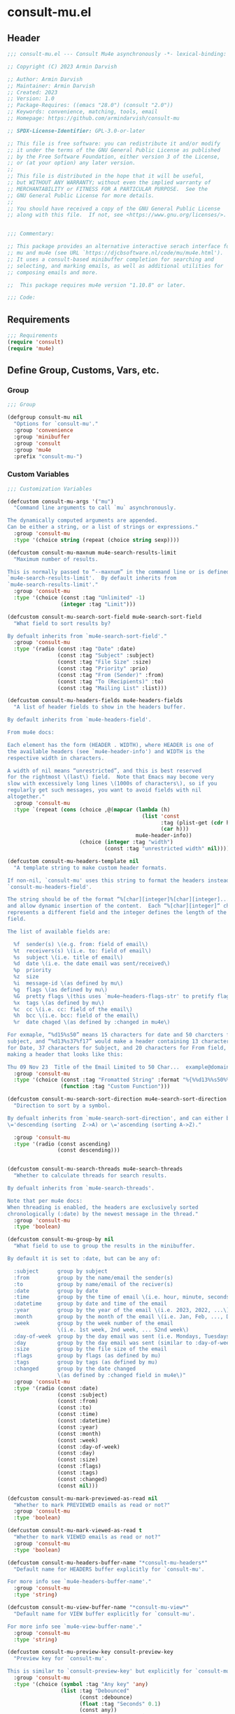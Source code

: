 * consult-mu.el
:PROPERTIES:
:header-args:emacs-lisp: :results none :lexical t :mkdirp yes :comments none :tangle ./consult-mu.el
:END:
** Header
#+begin_src emacs-lisp
;;; consult-mu.el --- Consult Mu4e asynchronously -*- lexical-binding: t -*-

;; Copyright (C) 2023 Armin Darvish

;; Author: Armin Darvish
;; Maintainer: Armin Darvish
;; Created: 2023
;; Version: 1.0
;; Package-Requires: ((emacs "28.0") (consult "2.0"))
;; Keywords: convenience, matching, tools, email
;; Homepage: https://github.com/armindarvish/consult-mu

;; SPDX-License-Identifier: GPL-3.0-or-later

;; This file is free software: you can redistribute it and/or modify
;; it under the terms of the GNU General Public License as published
;; by the Free Software Foundation, either version 3 of the License,
;; or (at your option) any later version.
;;
;; This file is distributed in the hope that it will be useful,
;; but WITHOUT ANY WARRANTY; without even the implied warranty of
;; MERCHANTABILITY or FITNESS FOR A PARTICULAR PURPOSE.  See the
;; GNU General Public License for more details.
;;
;; You should have received a copy of the GNU General Public License
;; along with this file.  If not, see <https://www.gnu.org/licenses/>.


;;; Commentary:

;; This package provides an alternative interactive serach interface for
;; mu and mu4e (see URL `https://djcbsoftware.nl/code/mu/mu4e.html').
;; It uses a consult-based minibuffer completion for searching and
;; selecting, and marking emails, as well as additional utilities for
;; composing emails and more.

;;  This package requires mu4e version "1.10.8" or later.

;;; Code:

#+end_src

** Requirements
#+begin_src emacs-lisp
;;; Requirements
(require 'consult)
(require 'mu4e)

#+end_src

** Define Group, Customs, Vars, etc.
*** Group
#+begin_src emacs-lisp
;;; Group

(defgroup consult-mu nil
  "Options for `consult-mu'."
  :group 'convenience
  :group 'minibuffer
  :group 'consult
  :group 'mu4e
  :prefix "consult-mu-")

#+end_src

*** Custom Variables
#+begin_src emacs-lisp
;;; Customization Variables

(defcustom consult-mu-args '("mu")
  "Command line arguments to call `mu` asynchronously.

The dynamically computed arguments are appended.
Can be either a string, or a list of strings or expressions."
  :group 'consult-mu
  :type '(choice string (repeat (choice string sexp))))

(defcustom consult-mu-maxnum mu4e-search-results-limit
  "Maximum number of results.

This is normally passed to “--maxnum” in the command line or is defined by
`mu4e-search-results-limit'.  By default inherits from
`mu4e-search-results-limit'."
  :group 'consult-mu
  :type '(choice (const :tag "Unlimited" -1)
                 (integer :tag "Limit")))

(defcustom consult-mu-search-sort-field mu4e-search-sort-field
  "What field to sort results by?

By defualt inherits from `mu4e-search-sort-field'."
  :group 'consult-mu
  :type '(radio (const :tag "Date" :date)
                (const :tag "Subject" :subject)
                (const :tag "File Size" :size)
                (const :tag "Priority" :prio)
                (const :tag "From (Sender)" :from)
                (const :tag "To (Recipients)" :to)
                (const :tag "Mailing List" :list)))

(defcustom consult-mu-headers-fields mu4e-headers-fields
  "A list of header fields to show in the headers buffer.

By default inherits from `mu4e-headers-field'.

From mu4e docs:

Each element has the form (HEADER . WIDTH), where HEADER is one of
the available headers (see `mu4e-header-info') and WIDTH is the
respective width in characters.

A width of nil means “unrestricted”, and this is best reserved
for the rightmost \(last\) field.  Note that Emacs may become very
slow with excessively long lines \(1000s of characters\), so if you
regularly get such messages, you want to avoid fields with nil
altogether."
  :group 'consult-mu
  :type `(repeat (cons (choice ,@(mapcar (lambda (h)
                                           (list 'const
                                                 :tag (plist-get (cdr h) :help)
                                                 (car h)))
                                         mu4e-header-info))
                       (choice (integer :tag "width")
                               (const :tag "unrestricted width" nil)))))

(defcustom consult-mu-headers-template nil
  "A template string to make custom header formats.

If non-nil, `consult-mu' uses this string to format the headers instead of
`consult-mu-headers-field'.

The string should be of the format “%[char][integer]%[char][integer]...”,
and allow dynamic insertion of the content.  Each “%[char][integer]“ chunk
represents a different field and the integer defines the length of the
field.

The list of available fields are:

  %f  sender(s) \(e.g. from: field of email\)
  %t  receivers(s) \(i.e. to: field of email\)
  %s  subject \(i.e. title of email\)
  %d  date \(i.e. the date email was sent/received\)
  %p  priority
  %z  size
  %i  message-id \(as defined by mu\)
  %g  flags \(as defined by mu\)
  %G  pretty flags \(this uses `mu4e~headers-flags-str' to pretify flags\)
  %x  tags \(as defined by mu\)
  %c  cc \(i.e. cc: field of the email\)
  %h  bcc \(i.e. bcc: field of the email\)
  %r  date chaged \(as defined by :changed in mu4e\)

For exmaple, “%d15%s50” means 15 characters for date and 50 charcters for
subject, and “%d13%s37%f17” would make a header containing 13 characters
for Date, 37 characters for Subject, and 20 characters for From field,
making a header that looks like this:

Thu 09 Nov 23  Title of the Email Limited to 50 Char...  example@domain..."
  :group 'consult-mu
  :type '(choice (const :tag "Fromatted String" :format "%{%%d13%%s50%%f17%}")
                 (function :tag "Custom Function")))

(defcustom consult-mu-search-sort-direction mu4e-search-sort-direction
  "Direction to sort by a symbol.

By defualt inherits from `mu4e-search-sort-direction', and can either be
\='descending (sorting  Z->A) or \='ascending (sorting A->Z)."

  :group 'consult-mu
  :type '(radio (const ascending)
                (const descending)))


(defcustom consult-mu-search-threads mu4e-search-threads
  "Whether to calculate threads for search results.

By defualt inherits from `mu4e-search-threads'.

Note that per mu4e docs:
When threading is enabled, the headers are exclusively sorted
chronologically (:date) by the newest message in the thread."
  :group 'consult-mu
  :type 'boolean)

(defcustom consult-mu-group-by nil
  "What field to use to group the results in the minibuffer.

By default it is set to :date, but can be any of:

  :subject      group by subject
  :from         group by the name/email the sender(s)
  :to           group by name/email of the reciver(s)
  :date         group by date
  :time         group by the time of email \(i.e. hour, minute, seconds\)
  :datetime     group by date and time of the email
  :year         group by the year of the email \(i.e. 2023, 2022, ...\)
  :month        group by the month of the email \(i.e. Jan, Feb, ..., Dec\)
  :week         group by the week number of the email
                \(i.e. 1st week, 2nd week, ... 52nd week\)
  :day-of-week  group by the day email was sent (i.e. Mondays, Tuesdays, ...)
  :day          group by the day email was sent (similar to :day-of-week)
  :size         group by the file size of the email
  :flags        group by flags (as defined by mu)
  :tags         group by tags (as defined by mu)
  :changed      group by the date changed
                \(as defined by :changed field in mu4e\)"
  :group 'consult-mu
  :type '(radio (const :date)
                (const :subject)
                (const :from)
                (const :to)
                (const :time)
                (const :datetime)
                (const :year)
                (const :month)
                (const :week)
                (const :day-of-week)
                (const :day)
                (const :size)
                (const :flags)
                (const :tags)
                (const :changed)
                (const nil)))

(defcustom consult-mu-mark-previewed-as-read nil
  "Whether to mark PREVIEWED emails as read or not?"
  :group 'consult-mu
  :type 'boolean)

(defcustom consult-mu-mark-viewed-as-read t
  "Whether to mark VIEWED emails as read or not?"
  :group 'consult-mu
  :type 'boolean)

(defcustom consult-mu-headers-buffer-name "*consult-mu-headers*"
  "Default name for HEADERS buffer explicitly for `consult-mu'.

For more info see `mu4e-headers-buffer-name'."
  :group 'consult-mu
  :type 'string)

(defcustom consult-mu-view-buffer-name "*consult-mu-view*"
  "Default name for VIEW buffer explicitly for `consult-mu'.

For more info see `mu4e-view-buffer-name'."
  :group 'consult-mu
  :type 'string)

(defcustom consult-mu-preview-key consult-preview-key
  "Preview key for `consult-mu'.

This is similar to `consult-preview-key' but explicitly for `consult-mu'."
  :group 'consult-mu
  :type '(choice (symbol :tag "Any key" 'any)
                 (list :tag "Debounced"
                       (const :debounce)
                       (float :tag "Seconds" 0.1)
                       (const any))
                 (const :tag "No preview" nil)
                 (key :tag "Key")
                 (repeat :tag "List of keys" key)))


(defcustom consult-mu-highlight-matches t
  "Should `consult-mu' highlight search queries in preview buffers?"
  :group 'consult-mu
  :type 'boolean)

(defcustom consult-mu-use-wide-reply 'ask
  "Reply to all or not?

This defines whether `consult-mu--reply-action' should reply to all or not."
  :group 'consult-mu
  :type '(choice (symbol :tag "Ask for confirmation" 'ask)
                 (const :tag "Do not reply to all" nil)
                 (const :tag "Always reply to all" t)))

(defcustom consult-mu-action #'consult-mu--view-action
  "The function that is used when selecting a message.
By default it is bound to `consult-mu--view-action'."
  :group 'consult-mu
  :type '(choice (function :tag "(Default) View Message in Mu4e Buffers" consult-mu--view-action)
                 (function :tag "Reply to Message" consult-mu--reply-action)
                 (function :tag "Forward Message" consult-mu--forward-action)
                 (function :tag "Custom Function")))

(defcustom consult-mu-default-command #'consult-mu-dynamic
  "Which command should `consult-mu' call."
  :group 'consult-mu
  :type '(choice (function :tag "(Default) Use Dynamic Collection (i.e. `consult-mu-dynamic')" #'consult-mu-dynamic)
                 (function :tag "Use Async Collection (i.e. `consult-mu-async')"  #'consult-mu-async)
                 (function :tag "Custom Function")))

#+end_src

*** Other Variables
#+begin_src emacs-lisp
;;; Other Variables
(defvar consult-mu-category 'consult-mu
  "Category symbol for the `consult-mu' package.")

(defvar consult-mu-messages-category 'consult-mu-messages
  "Category symbol for messages in `consult-mu' package.")

(defvar consult-mu--view-buffers-list (list)
  "List of currently open preview buffers for `consult-mu'.")

(defvar consult-mu--history nil
  "History variable for `consult-mu'.")

(defvar consult-mu-delimiter "      "
  "Delimiter to use for fields in mu command output.

The idea is Taken from  https://github.com/seanfarley/counsel-mu.")

(defvar consult-mu-saved-searches-dynamic (list)
  "List of Favorite searches for `consult-mu-dynamic'.")

(defvar consult-mu-saved-searches-async consult-mu-saved-searches-dynamic
  "List of Favorite searches for `consult-mu-async'.")

(defvar consult-mu--override-group nil
  "Override grouping in `consult-mu' based on user input.")

(defvar consult-mu--mail-headers '("Subject" "From" "To" "From/To" "Cc" "Bcc" "Reply-To" "Date" "Attachments" "Tags" "Flags" "Maildir" "Summary" "List" "Path" "Size" "Message-Id" "List-Id" "Changed")
  "List of possible headers in a message.")

#+end_src

** Define faces
#+begin_src emacs-lisp
;;; Faces

(defface consult-mu-highlight-match-face
  `((t :inherit 'consult-highlight-match))
  "Highlight match face in `consult-mu' view buffer.

By default inherits from `consult-highlight-match'.
This is used to highlight matches of search queries in the minibufffer
completion list.")

(defface consult-mu-preview-match-face
  `((t :inherit 'consult-preview-match))
  "Preview match face in `consult-mu' preview buffers.

By default inherits from `consult-preview-match'.
This is used to highlight matches of search query terms in preview buffers
\(i.e. `consult-mu-view-buffer-name'\).")

(defface consult-mu-default-face
  `((t :inherit 'default))
  "Default face in `consult-mu' minibuffer annotations.

By default inherits from `default' face.")

(defface consult-mu-subject-face
  `((t :inherit 'font-lock-keyword-face))
  "Subject face in `consult-mu' minibuffer annotations.

By default inherits from `font-lock-keyword-face'.")

(defface consult-mu-sender-face
  `((t :inherit 'font-lock-variable-name-face))
  "Contact face in `consult-mu' minibuffer annotations.

By default inherits from `font-lock-variable-name-face'.")

(defface consult-mu-receiver-face
  `((t :inherit 'font-lock-variable-name-face))
  "Contact face in `consult-mu' minibuffer annotations.

By default inherits from `font-lock-variable-name-face'.")

(defface consult-mu-date-face
  `((t :inherit 'font-lock-preprocessor-face))
  "Date face in `consult-mu' minibuffer annotations.

By default inherits from `font-lock-preprocessor-face'.")

(defface consult-mu-count-face
  `((t :inherit 'font-lock-string-face))
  "Count face in `consult-mu' minibuffer annotations.

By default inherits from `font-lock-string-face'.")

(defface consult-mu-size-face
  `((t :inherit 'font-lock-string-face))
  "Size face in `consult-mu' minibuffer annotations.

By default inherits from `font-lock-string-face'.")

(defface consult-mu-tags-face
  `((t :inherit 'font-lock-comment-face))
  "Tags/Comments face in `consult-mu' minibuffer annotations.

By default inherits from `font-lock-comment-face'.")

(defface consult-mu-flags-face
  `((t :inherit 'font-lock-function-call-face))
  "Flags face in `consult-mu' minibuffer annotations.

By default inherits from `font-lock-function-call-face'.")

(defface consult-mu-url-face
  `((t :inherit 'link))
  "URL face in `consult-mu' minibuffer annotations;

By default inherits from `link'.")

#+end_src

** Backend functions
This section includes functions (utilities, mu4e hacks, ...).
*** general utility
**** pulses
***** pulse-regexp
#+begin_src emacs-lisp
(defun consult-mu--pulse-regexp (regexp)
  "Find and pulse REGEXP."
  (goto-char (point-min))
  (while (re-search-forward regexp nil t)
    (when-let* ((m (match-data))
                (beg (car m))
                (end (cadr m))
                (ov (make-overlay beg end))
                (pulse-delay 0.075))
      (pulse-momentary-highlight-overlay ov 'highlight))))

#+end_src
***** pulse-region
#+begin_src emacs-lisp
(defun consult-mu--pulse-region (beg end)
  "Find and pulse region from BEG to END."
  (let ((ov (make-overlay beg end))
        (pulse-delay 0.075))
    (pulse-momentary-highlight-overlay ov 'highlight)))

#+end_src
***** pulse-line
#+begin_src emacs-lisp
(defun consult-mu--pulse-line ()
  "Pulse line at point momentarily."
  (let* ((pulse-delay 0.055)
         (ov (make-overlay (car (bounds-of-thing-at-point 'line))
                           (cdr (bounds-of-thing-at-point 'line)))))
    (pulse-momentary-highlight-overlay ov 'highlight)))

#+end_src

**** formatting strings
***** fix string length
#+begin_src emacs-lisp
(defun consult-mu--set-string-width (string width &optional prepend)
  "Set the STRING width to a fixed value, WIDTH.

If the STRING is longer than WIDTH, it truncates the string and adds
ellipsis, “...”.  If the string is shorter, it adds whitespace to the
string.  If PREPEND is non-nil, it truncates or adds whitespace from the
beginning of string, instead of the end."
  (let* ((string (format "%s" string))
         (w (string-width string)))
    (when (< w width)
      (if prepend
          (setq string (format "%s%s" (make-string (- width w) ?\s) (substring string)))
        (setq string (format "%s%s" (substring string) (make-string (- width w) ?\s)))))
    (when (> w width)
      (if prepend
          (setq string (format "...%s" (substring string (- w (- width 3)) w)))
        (setq string (format "%s..." (substring string 0 (- width (+ w 3)))))))
    string))

(defun consult-mu--justify-left (string prefix maxwidth)
  "Set the width of  STRING+PREFIX justified from left.

Use `consult-mu--set-string-width' to the width of the concatenate of
STRING+PREFIX \(e.g. “(concat prefix string)”\) within MAXWIDTH.  This is
used for aligning marginalia info in the minibuffer."
  (let ((w (string-width prefix)))
    (if (> maxwidth w)
        (consult-mu--set-string-width string (- maxwidth w) t)
      string)))

#+end_src
***** highlight match with text-properties
#+begin_src emacs-lisp
(defun consult-mu--highlight-match (regexp str ignore-case)
  "Highlight REGEXP in STR.

If a REGEXP contains a capturing group, only the captured group is
highlighted, otherwise, the whole match is highlighted.
Case is ignored if IGNORE-CASE is non-nil.
\(This is adapted from `consult--highlight-regexps'.\)"
  (let ((i 0))
    (while (and (let ((case-fold-search ignore-case))
                  (string-match regexp str i))
                (> (match-end 0) i))
      (let ((m (match-data)))
        (setq i (cadr m)
              m (or (cddr m) m))
        (while m
          (when (car m)
            (add-face-text-property (car m) (cadr m)
                                    'consult-mu-highlight-match-face nil str))
          (setq m (cddr m))))))
  str)

#+end_src
***** highlight match with overlay
#+begin_src emacs-lisp
(defun consult-mu--overlay-match (match-str buffer ignore-case)
  "Highlight MATCH-STR in BUFFER using an overlay.

If IGNORE-CASE is non-nil, it uses case-insensitive match.

This is used to highlight matches to use queries when viewing emails.  See
`consult-mu-overlays-toggle' for toggling highligths on/off."
  (with-current-buffer (or (get-buffer buffer) (current-buffer))
    (remove-overlays (point-min) (point-max) 'consult-mu-overlay t)
    (goto-char (point-min))
    (let ((case-fold-search ignore-case))
      (while (search-forward match-str nil t)
        (when-let* ((m (match-data))
                    (beg (car m))
                    (end (cadr m))
                    (overlay (make-overlay beg end)))
          (overlay-put overlay 'consult-mu-overlay t)
          (overlay-put overlay 'face 'consult-mu-highlight-match-face))))))

(defun consult-mu-overlays-toggle (&optional buffer)
  "Toggle overlay highlight in BUFFER.

BUFFER defaults to `current-buffer'."
  (interactive)
  (let ((buffer (or buffer (current-buffer))))
    (with-current-buffer buffer
      (dolist (o (overlays-in (point-min) (point-max)))
        (when (overlay-get o 'consult-mu-overlay)
          (if (and (overlay-get o 'face) (eq (overlay-get o 'face) 'consult-mu-highlight-match-face))
              (overlay-put o 'face nil)
            (overlay-put o 'face 'consult-mu-highlight-match-face)))))))

#+end_src

**** format date
#+begin_src emacs-lisp
(defun consult-mu--format-date (string)
  "Format the date STRING from mu output.

STRING is the output form a mu command, for example:
`mu find query --fields d`
Returns the date in the format Day-of-Week Month Day Year Time
\(e.g. Sat Nov 04 2023 09:46:54\)"
  (let ((string (replace-regexp-in-string " " "0" string)))
    (format "%s %s %s"
            (substring string 0 10)
            (substring string -4 nil)
            (substring string 11 -4))))

#+end_src
**** flags to string
#+begin_src emacs-lisp
(defun consult-mu-flags-to-string (FLAG)
  "Covert FLAGS, from mu output to strings.

FLAG is the output form mu command in the terminal, for example:
 `mu find query --fields g`.
This function converts each character in FLAG to an expanded string of the
flag and returns the list of these strings."
  (cl-loop for c across FLAG
           collect
           (pcase (string c)
             ("D" 'draft)
             ("F" 'flagged)
             ("N" 'new)
             ("P" 'forwarded)
             ("R" 'replied)
             ("S" 'read)
             ("T" 'trashed)
             ("a" 'attachment)
             ("x" 'encrrypted)
             ("s" 'signed)
             ("u" 'unread)
             ("l" 'list)
             ("q" 'personal)
             ("c" 'calendar)
             (_ nil))))

#+end_src
**** extract email from string
#+begin_src emacs-lisp
(defun consult-mu--message-extract-email-from-string (string)
  "Find and return the first email address in the STRING."
  (when (stringp string)
    (string-match "[a-zA-Z0-9\_\.\+\-]+@[a-zA-Z0-9\-]+\.[a-zA-Z0-9\-\.]+" string)
    (match-string 0 string)))

#+end_src
**** split string of emails to list of emails
#+begin_src emacs-lisp
(defun consult-mu--message-emails-string-to-list (string)
  "Convert comma-separated STRING of email addresses to a list."
  (when (stringp string)
    (remove '(" " "\s" "\t")
            (mapcar #'consult-mu--message-extract-email-from-string
                    (split-string string ",\\|;\\|\t" t)))))

#+end_src
**** get header field from message
#+begin_src emacs-lisp
(defun consult-mu--message-get-header-field (&optional field)
  "Retrive FIELD header from the message/mail in the current buffer."
  (save-match-data
    (save-excursion
      (when (or (derived-mode-p 'message-mode)
                (derived-mode-p 'mu4e-view-mode)
                (derived-mode-p 'org-msg-edit-mode)
                (derived-mode-p 'mu4e-compose-mode))
        (let* ((case-fold-search t)
               (header-regexp (mapconcat (lambda (str) (concat "\n" str ": "))
                                        consult-mu--mail-headers "\\|"))
               (field (or (downcase field)
                          (downcase (consult--read consult-mu--mail-headers
                                                   :prompt "Header Field: ")))))
          (if (string-prefix-p "attachment" field) (setq field "\\(attachment\\|attachments\\)"))
          (goto-char (point-min))
          (message-goto-body)
          (let* ((match (re-search-backward (concat "^" field ": \\(?1:[[:ascii:][:nonascii:]]*?\\)\n\\(.*?:\\|\n\\)") nil t))
                 (str (if (and match (match-string 1)) (string-trim (match-string 1)))))
            (if (string-empty-p str) nil str)))))))
#+end_src

*** mu4e and message backend
**** append-handler
#+begin_src emacs-lisp
(defun consult-mu--headers-append-handler (msglst)
  "Append one-line descriptions of messages in MSGLST.

This is used to override `mu4e~headers-append-handler' to ensure that
buffer handling is done right for `consult-mu'."
  (with-current-buffer "*consult-mu-headers*"
    (let ((inhibit-read-only t))
      (seq-do
       ;; I use mu4e-column-faces and it overrides the default append-handler. To get the same effect I check if mu4e-column-faces is active and enabled.
       (if (and (featurep 'mu4e-column-faces) mu4e-column-faces-mode)
           (lambda (msg)
             (mu4e-column-faces--insert-header msg (point-max)))
         (lambda (msg)
           (mu4e~headers-insert-header msg (point-max))))
       msglst))))

#+end_src

**** view-msg
#+begin_src emacs-lisp
(defun consult-mu--view-msg (msg &optional buffername)
  "Display the message MSG in a buffer with BUFFERNAME.

BUFFERNAME defaults to `consult-mu-view-buffer-name'.

This s used to overrides `mu4e-view' to ensure that buffer handling is done
right for `consult-mu'."
  (let* ((linked-headers-buffer (mu4e-get-headers-buffer "*consult-mu-headers*" t))
         (mu4e-view-buffer-name (or buffername consult-mu-view-buffer-name)))
    (setq gnus-article-buffer (mu4e-get-view-buffer linked-headers-buffer t))
    (with-current-buffer gnus-article-buffer
      (let ((inhibit-read-only t))
        (remove-overlays (point-min) (point-max) 'mu4e-overlay t)
        (erase-buffer)
        (insert-file-contents-literally
         (mu4e-message-readable-path msg) nil nil nil t)
        (setq-local mu4e--view-message msg)
        (mu4e--view-render-buffer msg)
        (mu4e-loading-mode 0)
        (with-current-buffer linked-headers-buffer
          (setq-local mu4e~headers-view-win (mu4e-display-buffer gnus-article-buffer nil)))
        (run-hooks 'mu4e-view-rendered-hook)))))

#+end_src

**** headers-clear
#+begin_src emacs-lisp
(defun consult-mu--headers-clear (&optional text)
  "Clear the headers buffer and related data structures.

Optionally, show TEXT.

This is used to override `mu4e~headers-clear' to ensure that buffer
handling is done right for `consult-mu'."
  (setq mu4e~headers-render-start (float-time)
        mu4e~headers-hidden 0)
  (with-current-buffer "*consult-mu-headers*"
    (let ((inhibit-read-only t))
      (mu4e--mark-clear)
      (erase-buffer)
      (when text
        (goto-char (point-min))
        (insert (propertize text 'face 'mu4e-system-face 'intangible t))))))

#+end_src


**** set mu4e search properties from opts
#+begin_src emacs-lisp
(defun consult-mu--set-mu4e-search-sortfield (opts)
  "Dynamically set the `mu4e-search-sort-field' based on user input.

Uses user input (i.e. from `consult-mu' command) to define the sort field.

OPTS is the command line options for mu and can be set by entering options
in the minibuffer input.  For more details, refer to `consult-grep' and
consult async documentation.

For example if the user enters the following in the minibuffer:

“#query -- --maxnum 400 --sortfield from”

`mu4e-search-sort-field' is set to :from

Note that per mu4e docs:
When threading is enabled, the headers are exclusively sorted
chronologically (:date) by the newest message in the thread."
  (let* ((sortfield (cond
                     ((member "-s" opts) (nth (+ (cl-position "-s" opts :test 'equal) 1) opts))
                     ((member "--sortfield" opts) (nth (+ (cl-position "--sortfield" opts :test 'equal) 1) opts))
                     (t consult-mu-search-sort-field))))
    (pcase sortfield
      ('nil
       consult-mu-search-sort-field)
      ((or "date" "d")
       :date)
      ((or "subject" "s")
       :subject)
      ((or "size" "z")
       :size)
      ((or "prio" "p")
       :prio)
      ((or "from" "f")
       :from)
      ((or "to" "t")
       :to)
      ((or "list" "v")
       :list)
      ;; ((or "tags" "x")
      ;;  :tags)
      (_
       consult-mu-search-sort-field))))

(defun consult-mu--set-mu4e-search-sort-direction (opts)
  "Dynamically set the `mu4e-search-sort-direction' based on user input.

Uses user input \(i.e. from `consult-mu' command\) to define the sort field.

OPTS is the command line options for mu and can be set by entering options
in the minibuffer input.  For more details, refer to `consult-grep' and
consult async documentation.

For example, if the user enters the following in the minibuffer:

“#query -- --maxnum 400 --sortfield from --reverse”

The `mu4e-search-sort-direction' is reversed; If it is set to
\='ascending, it is toggled to \='descending and vise versa."
  (if (or (member "-z" opts) (member "--reverse" opts))
      (pcase consult-mu-search-sort-direction
        ('descending
         'ascending)
        ('ascending
         'descending))
    consult-mu-search-sort-direction))

(defun consult-mu--set-mu4e-skip-duplicates (opts)
  "Dynamically set the `mu4e-search-skip-duplicates' based on user input.

Uses user input \(i.e. from `consult-mu' command\) to define whether to
skip duplicates.

OPTS is the command line options for mu and can be set by entering options
in the minibuffer input.  For more details, refer to `consult-grep' and
consult async documentation.

For example, if the user enters the following in the minibuffer:

“#query -- --maxnum 400 --skip-dups”

The `mu4e-search-skip-duplicates' is set to t."
  (if (or (member "--skip-dups" opts) mu4e-search-skip-duplicates) t nil))

(defun consult-mu--set-mu4e-results-limit (opts)
  "Dynamically set the `mu4e-search-results-limit' based on user input.


Uses user input \(i.e. from `consult-mu' command\) to define the number of
results shown.

OPTS is the command line options for mu and can be set by entering options
in the minibuffer input.  For more details, refer to `consult-grep' and
consult async documentation.

For example, if the user enters the following in the minibuffer:

“#query -- --maxnum 400”

The `mu4e-search-results-limit' is set to 400."
  (cond
   ((member "-n" opts) (string-to-number (nth (+ (cl-position "-n" opts :test 'equal) 1) opts)))
   ((member "--maxnum" opts) (string-to-number (nth (+ (cl-position "--maxnum" opts :test 'equal) 1) opts)))
   (t consult-mu-maxnum)))


(defun consult-mu--set-mu4e-include-related (opts)
  "Dynamically set the `mu4e-search-include-related' based on user input.

Uses user input \(i.e. from `consult-mu' command\) to define whether to
include related messages.

OPTS is the command line options for mu and can be set by entering options
in the minibuffer input.  For more details, refer to `consult-grep' and
consult async documentation.

For example if the user enters the following in the minibuffer:

“#query -- --include-related”

The `mu4e-search-include-related' is set to t."
  (if (or (member "-r" opts) (member "--include-related" opts) mu4e-search-include-related) t nil))



(defun consult-mu--set-mu4e-threads (opts)
  "Set  the `mu4e-search-threads' based on `mu4e-search-sort-field'.

Uses user input \(i.e. from `consult-mu' command\) to define whether to
show threads.

OPTS is the command line options for mu and can be set by entering options
in the minibuffer input.  For more details, refer to `consult-grep' and
consult async documentation.

Note that per mu4e docs, when threading is enabled, the headers are
exclusively sorted by date.  Here the logic is reversed in order to allow
dynamically sorting by fields other than date \(even when threads are
enabled\).  In other words, if the sort-field is not the :date, threading
is disabled because otherwise sort field will be ignored.  This allows the
user to use command line arguments to sort messages by fields other than
the date.  For example, the user can enter the following in the minibuffer
input to sort by subject

“#query -- --sortfield subject”

When the sort-field is :date, the default setting,
`consult-mu-search-threads' is used, and if that is set to nil, the user
can use command line arguments \(a.k.a. -t or --thread\) to enable it
dynamically."
  (cond
   ((not (equal mu4e-search-sort-field :date))
    nil)
   ((or (member "-t" opts) (member "--threads" opts) consult-mu-search-threads)
    t)))

#+end_src
**** update headers
#+begin_src emacs-lisp
(defun consult-mu--update-headers (query ignore-history msg type)
  "Search for QUERY, and update `consult-mu-headers-buffer-name' buffer.

If IGNORE-HISTORY is true, does *not* update the query history stack,
`mu4e--search-query-past'.
If MSG is non-nil, put the cursor on MSG.
TYPE can be either \=':dynamic or \=':async"
  (consult-mu--execute-all-marks)
  (cl-letf* (((symbol-function #'mu4e~headers-append-handler) #'consult-mu--headers-append-handler))
    (unless (mu4e-running-p) (mu4e--server-start))
    (let* ((buf (mu4e-get-headers-buffer consult-mu-headers-buffer-name t))
           (view-buffer (get-buffer consult-mu-view-buffer-name))
           (expr (car (consult--command-split (substring-no-properties query))))
           (rewritten-expr (funcall mu4e-query-rewrite-function expr))
           (mu4e-headers-fields consult-mu-headers-fields))
      (pcase type
        (:dynamic)
        (:async
         (setq rewritten-expr (funcall mu4e-query-rewrite-function (concat "msgid:" (plist-get msg :message-id)))))
        (_ ))

      (with-current-buffer buf
        (save-excursion
          (let ((inhibit-read-only t))
            (erase-buffer)
            (mu4e-headers-mode)
            (setq-local mu4e-view-buffer-name consult-mu-view-buffer-name)
            (if view-buffer
                (setq-local mu4e~headers-view-win (mu4e-display-buffer gnus-article-buffer nil)))
            (unless ignore-history
                                        ; save the old present query to the history list
              (when mu4e--search-last-query
                (mu4e--search-push-query mu4e--search-last-query 'past)))
            (setq mu4e--search-last-query rewritten-expr)
            (setq list-buffers-directory rewritten-expr)
            (mu4e--modeline-update)
            (run-hook-with-args 'mu4e-search-hook expr)
            (consult-mu--headers-clear mu4e~search-message)
            (setq mu4e~headers-search-start (float-time))

            (pcase-let* ((`(,_arg . ,opts) (consult--command-split query))
                         (mu4e-search-sort-field (consult-mu--set-mu4e-search-sortfield opts))
                         (mu4e-search-sort-direction (consult-mu--set-mu4e-search-sort-direction opts))
                         (mu4e-search-skip-duplicates (consult-mu--set-mu4e-skip-duplicates opts))
                         (mu4e-search-results-limit (consult-mu--set-mu4e-results-limit opts))
                         (mu4e-search-threads (consult-mu--set-mu4e-threads opts))
                         (mu4e-search-include-related (consult-mu--set-mu4e-include-related opts)))
              (mu4e--server-find
               rewritten-expr
               mu4e-search-threads
               mu4e-search-sort-field
               mu4e-search-sort-direction
               mu4e-search-results-limit
               mu4e-search-skip-duplicates
               mu4e-search-include-related))
            (while (or (string-empty-p (buffer-substring (point-min) (point-max)))
                       (equal (buffer-substring (point-min) (+ (point-min) (length mu4e~search-message))) mu4e~search-message)
                       (not (or (equal (buffer-substring (- (point-max) (length mu4e~no-matches)) (point-max)) mu4e~no-matches) (equal (buffer-substring (- (point-max) (length mu4e~end-of-results)) (point-max)) mu4e~end-of-results))))
              (sleep-for 0.005))))))))

#+end_src

**** execute-marks
#+begin_src emacs-lisp
(defun consult-mu--execute-all-marks (&optional no-confirmation)
  "Execute the actions for all marked messages.

Executes all actions for marked messages in the buffer
`consult-mu-headers-buffer-name'.

If NO-CONFIRMATION is non-nil, don't ask user for confirmation.

This is similar to `mu4e-mark-execute-all' but, with buffer/window
handling set accordingly for `consult-mu'."
  (interactive "P")
  (when-let* ((buf (get-buffer consult-mu-headers-buffer-name)))
    (with-current-buffer buf
      (when (eq major-mode 'mu4e-headers-mode)
        (mu4e--mark-in-context
         (let* ((marknum (mu4e-mark-marks-num)))
           (unless (zerop marknum)
             (pop-to-buffer buf)
             (unless (one-window-p) (delete-other-windows))
             (mu4e-mark-execute-all no-confirmation)
             (quit-window))))))))

#+end_src

**** goto-message by message-id
#+begin_src emacs-lisp
(defun consult-mu--headers-goto-message-id (msgid)
  "Jump to message with MSGID.

This is done in `consult-mu-headers-buffer-name' buffer."
  (when-let ((buffer consult-mu-headers-buffer-name))
    (with-current-buffer buffer
      (setq mu4e-view-buffer-name consult-mu-view-buffer-name)
      (mu4e-headers-goto-message-id msgid))))

#+end_src
**** get message form message-id
#+begin_src emacs-lisp
(defun consult-mu--get-message-by-id (msgid)
  "Find the message with MSGID and return the mu4e MSG plist for it."
  (cl-letf* (((symbol-function #'mu4e-view) #'consult-mu--view-msg))
    (when-let ((buffer consult-mu-headers-buffer-name))
      (with-current-buffer buffer
        (setq mu4e-view-buffer-name consult-mu-view-buffer-name)
        (mu4e-headers-goto-message-id msgid)
        (mu4e-message-at-point)))))

#+end_src
**** make or retrive from/to/cc/bcc plist
#+begin_src emacs-lisp
(defun consult-mu--contact-string-to-plist (string)
  "Convert STRING for contacts to plist.

STRING is the output form mu command, for example from:
`mu find query --fields f`

Returns a plist with \=':email and \':name keys.

For example

“John Doe <john.doe@example.com>”

will be converted to

\(:name “John Doe” :email “john.doe@example.com”\)"
  (let* ((string (replace-regexp-in-string ">,\s\\|>;\s" ">\n" string))
         (list (split-string string "\n" t)))
    (mapcar (lambda (item)
              (cond
               ((string-match "\\(?2:.*\\)\s+<\\(?1:.+\\)>" item)
                (list :email (or (match-string 1 item) nil) :name (or (match-string 2 item) nil)))
               ((string-match "^\\(?1:[a-zA-Z0-9\_\.\+\-]+@[a-zA-Z0-9\-]+\.[a-zA-Z0-9\-\.]+\\)" item)
                (list :email (or (match-string 1 item) nil) :name nil))
               (t
                (list :email (format "%s" item) :name nil)))) list)))

#+end_src

#+begin_src emacs-lisp
(defun consult-mu--contact-name-or-email (contact)
  "Retrieve name or email of CONTACT.

Looks at the contact plist \(e.g. (:name “John Doe” :email
“john.doe@example.com”)\) and returns the name.  If the name is missing,
returns the email address."
  (cond
   ((stringp contact)
    contact)
   ((listp contact)
    (mapconcat (lambda (item) (or (plist-get item :name) (plist-get item :email) "")) contact ","))))

#+end_src
**** make custom headers info
***** make headers template
#+begin_src emacs-lisp
(defun consult-mu--headers-template ()
  "Make headers template using `consult-mu-headers-template'."
  (if (and consult-mu-headers-template (functionp consult-mu-headers-template))
      (funcall consult-mu-headers-template)
    consult-mu-headers-template))

#+end_src
***** expand headers template
#+begin_src emacs-lisp
(defun consult-mu--expand-headers-template (msg string)
  "Expand STRING to create a custom header format for MSG.

See `consult-mu-headers-template' for explanation of the format of
STRING."

  (cl-loop for c in (split-string string "%" t)
           concat (concat (pcase  (substring c 0 1)
                            ("f" (let ((sender (consult-mu--contact-name-or-email (plist-get msg :from)))
                                       (length (string-to-number (substring c 1 nil))))
                                   (if sender
                                       (propertize (if (> length 0) (consult-mu--set-string-width sender length) sender) 'face 'consult-mu-sender-face))))
                            ("t" (let ((receiver (consult-mu--contact-name-or-email (plist-get msg :to)))
                                       (length (string-to-number (substring c 1 nil))))
                                   (if receiver
                                       (propertize (if (> length 0) (consult-mu--set-string-width receiver length) receiver) 'face 'consult-mu-sender-face))))
                            ("s" (let ((subject (plist-get msg :subject))
                                       (length (string-to-number (substring c 1 nil))))
                                   (if subject
                                       (propertize (if (> length 0) (consult-mu--set-string-width subject length) subject) 'face 'consult-mu-subject-face))))
                            ("d" (let ((date (format-time-string "%a %d %b %y" (plist-get msg :date)))
                                       (length (string-to-number (substring c 1 nil))))
                                   (if date
                                       (propertize (if (> length 0) (consult-mu--set-string-width date length) date) 'face 'consult-mu-date-face))))

                            ("p" (let ((priority (plist-get msg :priority))
                                       (length (string-to-number (substring c 1 nil))))
                                   (if priority
                                       (propertize (if (> length 0) (consult-mu--set-string-width (format "%s" priority) length) (format "%s" priority)) 'face 'consult-mu-size-face))))
                            ("z" (let ((size (file-size-human-readable (plist-get msg :size)))
                                       (length (string-to-number (substring c 1 nil))))
                                   (if size
                                       (propertize (if (> length 0) (consult-mu--set-string-width size length) size)  'face 'consult-mu-size-face))))
                            ("i" (let ((id (plist-get msg :message-id))
                                       (length (string-to-number (substring c 1 nil))))
                                   (if id
                                       (propertize (if (> length 0) (consult-mu--set-string-width id length) id) 'face 'consult-mu-default-face))))

                            ("g" (let ((flags  (plist-get msg :flags))
                                       (length (string-to-number (substring c 1 nil))))
                                   (if flags
                                       (propertize (if (> length 0) (consult-mu--set-string-width (format "%s" flags) length) (format "%s" flags)) 'face 'consult-mu-flags-face))))

                            ("G" (let ((flags (plist-get msg :flags))
                                       (length (string-to-number (substring c 1 nil))))
                                   (if flags
                                       (propertize (if (> length 0) (consult-mu--set-string-width (format "%s" (mu4e~headers-flags-str flags)) length) (format "%s" (mu4e~headers-flags-str flags))) 'face 'consult-mu-flags-face))))

                            ("x" (let ((tags (plist-get msg :tags))
                                       (length (string-to-number (substring c 1 nil))))
                                   (if tags
                                       (propertize (if (> length 0) (consult-mu--set-string-width tags length) tags) 'face 'consult-mu-tags-face) nil)))

                            ("c" (let ((cc (consult-mu--contact-name-or-email (plist-get msg :cc)))
                                       (length (string-to-number (substring c 1 nil))))
                                   (if cc
                                       (propertize (if (> length 0) (consult-mu--set-string-width cc length) cc) 'face 'consult-mu-tags-face))))

                            ("h" (let ((bcc (consult-mu--contact-name-or-email (plist-get msg :bcc)))
                                       (length (string-to-number (substring c 1 nil))))
                                   (if bcc
                                       (propertize (if (> length 0) (consult-mu--set-string-width bcc length) bcc) 'face 'consult-mu-tags-face))))

                            ("r" (let ((changed (format-time-string "%a %d %b %y" (plist-get msg :changed)))
                                       (length (string-to-number (substring c 1 nil))))
                                   (if changed
                                       (propertize (if (> length 0) (consult-mu--set-string-width changed length) changed) 'face 'consult-mu-tags-face))))
                            (_ nil))
                          "  ")))

#+end_src
*** consult-mu backend
**** buffer handling
***** quit header buffer
#+begin_src emacs-lisp
(defun consult-mu--quit-header-buffer ()
  "Quits `consult-mu-headers-buffer-name' buffer."
  (save-mark-and-excursion
    (when-let* ((buf (get-buffer consult-mu-headers-buffer-name)))
      (with-current-buffer buf
        (if (eq major-mode 'mu4e-headers-mode)
            (mu4e-mark-handle-when-leaving)
          (quit-window t)
          ;; clear the decks before going to the main-view
          (mu4e--query-items-refresh 'reset-baseline))))))

#+end_src
***** quit view buffer
#+begin_src emacs-lisp
(defun consult-mu--quit-view-buffer ()
  "Quits `consult-mu-view-buffer-name' buffer."
  (when-let* ((buf (get-buffer consult-mu-view-buffer-name)))
    (with-current-buffer buf
      (if (eq major-mode 'mu4e-view-mode)
          (mu4e-view-quit)))))

#+end_src
***** quit main buffer
#+begin_src emacs-lisp
(defun consult-mu--quit-main-buffer ()
  "Quits `mu4e-main-buffer-name' buffer."
  (when-let* ((buf (get-buffer mu4e-main-buffer-name)))
    (with-current-buffer buf
      (if (eq major-mode 'mu4e-main-mode)
          (mu4e-quit)))))

#+end_src
**** minibuffer completion utilities
***** lookup
#+begin_src emacs-lisp
(defun consult-mu--lookup ()
  "Lookup function for `consult-mu' or `consult-mu-async' candidates.

This is passed as LOOKUP to `consult--read' on candidates and is used to
format the output when a candidate is selected."
  (lambda (sel cands &rest _args)
    (let* ((info (cdr (assoc sel cands)))
           (msg  (plist-get info :msg))
           (subject (plist-get msg :subject)))
      (cons subject info))))

#+end_src


***** group
#+begin_src emacs-lisp
(defun consult-mu--group-name (cand)
  "Get the group name of CAND using `consult-mu-group-by'.

See `consult-mu-group-by' for details of grouping options."
  (let* ((msg (get-text-property 0 :msg cand))
         (group (or consult-mu--override-group consult-mu-group-by))
         (field (if (not (keywordp group)) (intern (concat ":" (format "%s" group))) group)))
    (pcase field
      (:date (format-time-string "%a %d %b %y" (plist-get msg field)))
      (:from (cond
              ((listp (plist-get msg field))
               (mapconcat (lambda (item) (or (plist-get item :name) (plist-get item :email))) (plist-get msg field) ","))
              ((stringp (plist-get msg field)) (plist-get msg field))))
      (:to (cond
            ((listp (plist-get msg field))
             (mapconcat (lambda (item) (or (plist-get item :name) (plist-get item :email))) (plist-get msg field) ","))
            ((stringp (plist-get msg field)) (plist-get msg field))))
      (:changed (format-time-string "%a %d %b %y" (plist-get msg field)))
      (:datetime (format-time-string "%F %r" (plist-get msg :date)))
      (:time (format-time-string "%X" (plist-get msg :date)))
      (:year (format-time-string "%Y" (plist-get msg :date)))
      (:month (format-time-string "%B" (plist-get msg :date)))
      (:day-of-week (format-time-string "%A" (plist-get msg :date)))
      (:day (format-time-string "%A" (plist-get msg :date)))
      (:week (format-time-string "%V" (plist-get msg :date)))
      (:size (file-size-human-readable (plist-get msg field)))
      (:flags (format "%s" (plist-get msg field)))
      (:tags (format "%s" (plist-get msg field)))
      (_ (if (plist-get msg field) (format "%s" (plist-get msg field)) nil)))))

(defun consult-mu--group (cand transform)
  "Group function for `consult-mu' or `consult-mu-async'.

CAND is passed to `consult-mu--group-name' to get the group for CAND.
When TRANSFORM is non-nil, the name of CAND is used for group."
  (when-let ((name (consult-mu--group-name cand)))
    (if transform (substring cand) name)))

#+end_src

***** actions
In this section we define action functions that can be run on a candidate for example view, reply, forward, etc.
****** view messages
#+begin_src emacs-lisp
(defun consult-mu--view (msg noselect mark-as-read match-str)
  "Opens MSG in `consult-mu-headers' and `consult-mu-view'.

If NOSELECT is non-nil, does not select the view buffer/window.
If MARK-AS-READ is non-nil, marks the MSG as read.
If MATCH-STR is non-nil, highlights the MATCH-STR in the view buffer."
  (let ((msgid (plist-get msg :message-id)))
    (when-let ((buf (mu4e-get-headers-buffer consult-mu-headers-buffer-name t)))
      (with-current-buffer buf
        ;;(mu4e-headers-mode)
        (goto-char (point-min))
        (setq mu4e-view-buffer-name consult-mu-view-buffer-name)
        (unless noselect
          (switch-to-buffer buf))))

    (consult-mu--view-msg msg consult-mu-view-buffer-name)

    (with-current-buffer consult-mu-headers-buffer-name
      (if msgid
          (progn
            (mu4e-headers-goto-message-id msgid)
            (if mark-as-read
                (mu4e--server-move (mu4e-message-field-at-point :docid) nil "+S-u-N")))))

    (when match-str
      (add-to-history 'search-ring match-str)
      (consult-mu--overlay-match match-str consult-mu-view-buffer-name t))

    (with-current-buffer consult-mu-view-buffer-name
      (goto-char (point-min)))

    (unless noselect
      (when msg
        (select-window (get-buffer-window consult-mu-view-buffer-name))))
    consult-mu-view-buffer-name))


(defun consult-mu--view-action (cand)
  "Open the candidate, CAND.

This is a wrapper function around `consult-mu--view'.  It parses CAND to
extract relevant MSG plist and other information and passes them to
`consult-mu--view'.

To use this as the default action for `consult-mu', set
`consult-mu-default-action' to \=#'consult-mu--view-action."

  (let* ((info (cdr cand))
         (msg (plist-get info :msg))
         (query (plist-get info :query))
         (match-str (car (consult--command-split query))))
    (consult-mu--view msg nil consult-mu-mark-viewed-as-read match-str)
    (consult-mu-overlays-toggle consult-mu-view-buffer-name)))

#+end_src

****** reply to message
#+begin_src emacs-lisp
(defun consult-mu--reply (msg &optional wide-reply)
  "Reply to MSG using `mu4e-compose-reply'.

If WIDE-REPLY is non-nil use wide-reply \(a.k.a. reply all\) with
`mu4e-compose-wide-reply'."
  (let ((msgid (plist-get msg :message-id)))
    (when-let ((buf (mu4e-get-headers-buffer consult-mu-headers-buffer-name t)))
      (with-current-buffer buf
        (goto-char (point-min))
        (setq mu4e-view-buffer-name consult-mu-view-buffer-name)))


    (with-current-buffer consult-mu-headers-buffer-name
      (mu4e-headers-goto-message-id msgid)
      (if (not wide-reply)
          (mu4e-compose-reply)
        (mu4e-compose-wide-reply)))))

(defun consult-mu--reply-action (cand &optional wide-reply)
  "Reply to CAND.

This is a wrapper function around `consult-mu--reply'.  It passes
relevant message plist, from CAND, as well as WIDE-REPLY to
`consult-mu--reply'.

To use this as the default action for `consult-mu', set
`consult-mu-default-action' to \=#'consult-mu--reply-action."
  (let* ((info (cdr cand))
         (msg (plist-get info :msg))
         (wide-reply (or wide-reply
                         (pcase consult-mu-use-wide-reply
                           ('ask (y-or-n-p "Reply All?"))
                           ('nil nil)
                           ('t t)))))
    (consult-mu--reply msg wide-reply)))

#+end_src

****** forward a message
#+begin_src emacs-lisp
(defun consult-mu--forward (msg)
  "Forward the MSG using `mu4e-compose-forward'."
  (let ((msgid (plist-get msg :message-id)))
    (when-let ((buf (mu4e-get-headers-buffer consult-mu-headers-buffer-name t)))
      (with-current-buffer buf
        (goto-char (point-min))
        (setq mu4e-view-buffer-name consult-mu-view-buffer-name)))
    (with-current-buffer consult-mu-headers-buffer-name
      (mu4e-headers-goto-message-id msgid)
      (mu4e-compose-forward))))

(defun consult-mu--forward-action (cand)
  "Forward CAND.

This is a wrapper function around `consult-mu--forward'.  It passes
the relevant message plist, from CAND to `consult-mu--forward'.

To use this as the default action for `consult-mu', set
`consult-mu-default-action' to \=#'consult-mu--forward-action."
  (let* ((info (cdr cand))
         (msg (plist-get info :msg)))
    (consult-mu--forward msg)))

#+end_src

**** get consult split style character
#+begin_src emacs-lisp
(defun consult-mu--get-split-style-character (&optional style)
  "Get the character for consult async split STYLE.

STYLE defaults to `consult-async-split-style'."
  (let ((style (or style consult-async-split-style 'none)))
    (or (char-to-string (plist-get (alist-get style consult-async-split-styles-alist) :initial))
        (char-to-string (plist-get (alist-get style consult-async-split-styles-alist) :separator))
        "")))

#+end_src
** Frontend Interactive Commands
**** consult-mu-dynamic (dynamic collection)
***** format candidate
#+begin_src emacs-lisp
(defun consult-mu--dynamic-format-candidate (cand highlight)
  "Format minibuffer candidate, CAND.

CAND is the minibuffer completion candidate \(a mu4e message collected by
`consult-mu--dynamic-collection'\).  If HIGHLIGHT is non-nil, it is
highlighted with `consult-mu-highlight-match-face'."

  (let* ((string (car cand))
         (info (cadr cand))
         (msg (plist-get info :msg))
         (query (plist-get info :query))
         (match-str (if (stringp query) (consult--split-escaped (car (consult--command-split query))) nil))
         (headers-template (consult-mu--headers-template))
         (str (if headers-template
                  (consult-mu--expand-headers-template msg headers-template)
                string))
         (str (propertize str :msg msg :query query :type :dynamic)))
    (if (and consult-mu-highlight-matches highlight)
        (cond
         ((listp match-str)
          (mapc (lambda (match) (setq str (consult-mu--highlight-match match str t))) match-str))
         ((stringp match-str)
          (setq str (consult-mu--highlight-match match-str str t))))
      str)
    (when msg
      (cons str (list :msg msg :query query :type :dynamic)))))
#+end_src

***** dynamic collection
#+begin_src emacs-lisp
(defun consult-mu--dynamic-collection (input)
  "Dynamically collect mu4e search results.

INPUT is the user input.  It is passed as QUERY to
`consult-mu--update-headers', appends the result to
`consult-mu-headers-buffer-name' and returns a list of found
messages."

  (save-excursion
    (pcase-let* ((`(,_arg . ,opts) (consult--command-split input)))
      (consult-mu--update-headers (substring-no-properties input) nil nil :dynamic)
      (if (or (member "-g" opts)  (member "--group" opts))
          (cond
           ((member "-g" opts)
            (setq consult-mu--override-group (intern (or (nth (+ (cl-position "-g" opts :test 'equal) 1) opts) "nil"))))
           ((member "--group" opts)
            (setq consult-mu--override-group (intern (or (nth (+ (cl-position "--group" opts :test 'equal) 1) opts) "nil")))))
        (setq consult-mu--override-group nil)))

    (with-current-buffer consult-mu-headers-buffer-name
      (goto-char (point-min))
      (remove nil
              (cl-loop until (eobp)
                       collect (consult-mu--dynamic-format-candidate (list (buffer-substring (point) (line-end-position)) (list :msg (ignore-errors (mu4e-message-at-point)) :query input)) t)
                       do (forward-line 1))))))
#+end_src
***** state/preview
#+begin_src emacs-lisp
(defun consult-mu--dynamic-state ()
  "State function for `consult-mu' candidates.
This is passed as STATE to `consult--read' and is used to preview or do
other actions on the candidate."
  (lambda (action cand)
    (let ((preview (consult--buffer-preview)))
      (pcase action
        ('preview
         (if cand
             (when-let* ((info (cdr cand))
                         (msg (plist-get info :msg))
                         (query (plist-get info :query))
                         (msgid (substring-no-properties (plist-get msg :message-id)))
                         (match-str (car (consult--command-split query)))
                         (match-str (car (consult--command-split query)))
                         (mu4e-headers-buffer-name consult-mu-headers-buffer-name)
                         (buffer consult-mu-view-buffer-name))
               ;;(get-buffer-create consult-mu-view-buffer-name)
               (add-to-list 'consult-mu--view-buffers-list buffer)
               (funcall preview action
                        (consult-mu--view msg t consult-mu-mark-previewed-as-read match-str))
               (with-current-buffer consult-mu-view-buffer-name
                 (unless (one-window-p) (delete-other-windows))))))
        ('return
         (save-mark-and-excursion
           (consult-mu--execute-all-marks))
         (setq consult-mu--override-group nil)
         cand)))))

#+end_src

***** internal dynamic call
#+begin_src emacs-lisp
(defun consult-mu--dynamic (prompt collection &optional initial)
  "Query mu4e messages dyunamically.

This is a non-interactive internal function.  For the interactive version
see `consult-mu'.

It runs the `consult-mu--dynamic-collection' to do a `mu4e-search' with
user input \(e.g. INITIAL\) and returns the results \(list of messages
found\) as a completion table in minibuffer.

The completion table gets dynamically updated as the user types in the
minibuffer.  Each candidate in the minibuffer is formatted by
`consult-mu--dynamic-format-candidate' to add annotation and other info to
the candidate.

Description of Arguments:
  PROMPT     the prompt in the minibuffer
             \(passed as PROMPT to   `consult--read'\)
  COLLECTION a colection function passed to `consult--dynamic-collection'.
  INITIAL    an optional arg for the initial input in the minibuffer.
             \(passed as INITITAL to `consult--read'\)

commandline arguments/options \(see `mu find --help` in the command line
for details\) can be passed to the minibuffer input similar to
`consult-grep'.  For example the user can enter:

“#paper -- --maxnum 200 --sortfield from --reverse”

this will search for mu4e messages with the query “paper”, retrives a
maximum of 200 messages and sorts them by the “from:” field and reverses
the sort direction (opposite of `consult-mu-search-sort-field').

Note that some command line arguments are not supported by mu4e (for
example sorting based on cc: or bcc: fields are not supported in
`mu4e-search-sort-field')

Also, the results can further be narrowed by
`consult-async-split-style' \(e.g. by entering “#” when
`consult-async-split-style' is set to \='perl\).

For example:

“#paper -- --maxnum 200 --sortfield from --reverse#accepted”

will retrieve the message as the example above, then narrows down the
candidates to those that  that match “accepted”."
  (consult--read
   (consult--dynamic-collection (or collection #'consult-mu--dynamic-collection))
   :prompt (or prompt "Select: ")
   :lookup (consult-mu--lookup)
   :state (funcall #'consult-mu--dynamic-state)
   :initial initial
   :group #'consult-mu--group
   :add-history (append (list (thing-at-point 'symbol))
                        consult-mu-saved-searches-dynamic)
   :history '(:input consult-mu--history)
   :require-match t
   :category 'consult-mu-messages
   :preview-key consult-mu-preview-key
   :sort nil))

#+end_src

***** interactive command
#+begin_src emacs-lisp
(defun consult-mu-dynamic (&optional initial noaction)
  "Lists results of `mu4e-search' dynamically.

This is an interactive wrapper function around `consult-mu--dynamic'.  It
queries the user for a search term in the minibuffer, then fetches a list
of messages for the entered search term as a minibuffer completion table
for selection.  The list of candidates in the completion table are
dynamically updated as the user changes the entry.

Upon selection of a candidate either
 - the candidate is returned if NOACTION is non-nil
 or
 - the candidate is passed to `consult-mu-action' if NOACTION is nil.

Additional commandline arguments can be passed in the minibuffer entry by
typing “--” followed by command line arguments.

For example, the user can enter:

“#consult-mu -- -n 10”

this will run a `mu4e-search' with the query “consult-mu” and changes the
search limit \(i.e. `mu4e-search-results-limit' to 10\).


Also, the results can further be narrowed by
`consult-async-split-style' \(e.g. by entering “#” when
`consult-async-split-style' is set to \='perl\).

For example:

“#consult-mu -- -n 10#github”

will retrieve the messages as the example above, then narrows down the
completion table to candidates that match “github”.

INITIAL is an optional arg for the initial input in the minibuffer.
\(passed as INITITAL to `consult-mu--dynamic'\)

For more details on consult--async functionalities, see `consult-grep' and
the official manual of consult, here:
URL `https://github.com/minad/consult'"
  (interactive)
  (save-mark-and-excursion
    (consult-mu--execute-all-marks))
  (let* ((sel
          (consult-mu--dynamic (concat "[" (propertize "consult-mu-dynamic" 'face 'consult-mu-sender-face) "]" " Search For:  ") #'consult-mu--dynamic-collection initial)))
    (save-mark-and-excursion
      (consult-mu--execute-all-marks))
    (if noaction
        sel
      (progn
        (funcall consult-mu-action sel)
        sel))))
#+end_src

**** consult-mu-async
***** format candidate
#+begin_src emacs-lisp
(defun consult-mu--async-format-candidate (string input highlight)
  "Formats minibuffer candidates for `consult-mu-async'.

STRING is the output retrieved from `mu find INPUT ...` in the command line.
INPUT is the query from the user.

If HIGHLIGHT is t, input is highlighted with
`consult-mu-highlight-match-face' in the minibuffer."

  (let* ((query input)
         (parts (split-string (replace-regexp-in-string "^\\\\->\s\\|^\\\/->\s" "" string) consult-mu-delimiter))
         (msgid (car parts))
         (date (date-to-time (cadr parts)))
         (sender (cadr (cdr parts)))
         (sender (consult-mu--contact-string-to-plist sender))
         (receiver (cadr (cdr (cdr parts))))
         (receiver (consult-mu--contact-string-to-plist receiver))
         (subject (cadr (cdr (cdr (cdr parts)))))
         (size (string-to-number (cadr (cdr (cdr (cdr (cdr parts)))))))
         (flags (consult-mu-flags-to-string (cadr (cdr (cdr (cdr (cdr (cdr parts))))))))
         (tags (cadr (cdr (cdr (cdr (cdr (cdr (cdr parts))))))))
         (priority (cadr (cdr (cdr (cdr (cdr (cdr (cdr (cdr parts)))))))))
         (cc (cadr (cdr (cdr (cdr (cdr (cdr (cdr (cdr (cdr parts))))))))))
         (cc (consult-mu--contact-string-to-plist cc))
         (bcc (cadr (cdr (cdr (cdr (cdr (cdr (cdr (cdr (cdr (cdr parts)))))))))))
         (bcc (consult-mu--contact-string-to-plist bcc))
         (path (cadr (cdr (cdr (cdr (cdr (cdr (cdr (cdr (cdr (cdr (cdr parts))))))))))))
         (msg (list :subject subject :date date :from sender :to receiver :size size :message-id msgid :flags flags :tags tags :priority priority :cc cc :bcc bcc :path path))
         (match-str (if (stringp input) (consult--split-escaped (car (consult--command-split query))) nil))
         (headers-template (consult-mu--headers-template))
         (str (if headers-template
                  (consult-mu--expand-headers-template msg headers-template)
                (format "%s\s\s%s\s\s%s\s\s%s\s\s%s\s\s%s"
                        (propertize (consult-mu--set-string-width
                                     (format-time-string "%x" date) 10)
                                    'face 'consult-mu-date-face)
                        (propertize (consult-mu--set-string-width (consult-mu--contact-name-or-email sender) (floor (* (frame-width) 0.2)))  'face 'consult-mu-sender-face)
                        (propertize (consult-mu--set-string-width subject (floor (* (frame-width) 0.55))) 'face 'consult-mu-subject-face)
                        (propertize (file-size-human-readable size) 'face 'consult-mu-size-face)
                        (propertize (format "%s" flags) 'face 'consult-mu-flags-face)
                        (propertize (if tags (format "%s" tags) nil) 'face 'consult-mu-tags-face))))
         (str (propertize str :msg msg :query query :type :async)))
    (if (and consult-mu-highlight-matches highlight)
        (cond
         ((listp match-str)
          (mapc (lambda (match) (setq str (consult-mu--highlight-match match str t))) match-str))
         ((stringp match-str)
          (setq str (consult-mu--highlight-match match-str str t))))
      str)
    (cons str (list :msg msg :query query :type :async))))

#+end_src


***** state/preview
#+begin_src emacs-lisp
(defun consult-mu--async-state ()
  "State function for `consult-mu-async' candidates.

This is passed as STATE to `consult--read' and is used to preview or do
other actions on the candidate."
  (lambda (action cand)
    (let ((preview (consult--buffer-preview)))
      (pcase action
        ('preview
         (if cand
             (when-let* ((info (cdr cand))
                         (msg (plist-get info :msg))
                         (msgid (substring-no-properties (plist-get msg :message-id)))
                         (query (plist-get info :query))
                         (match-str (car (consult--command-split query)))
                         (mu4e-headers-buffer-name consult-mu-headers-buffer-name)
                         (buffer consult-mu-view-buffer-name))
               (add-to-list 'consult-mu--view-buffers-list buffer)
               (funcall preview action
                        (consult-mu--view msg t consult-mu-mark-previewed-as-read match-str))
               (with-current-buffer consult-mu-view-buffer-name
                 (unless (one-window-p) (delete-other-windows))))))
        ('return
         (save-mark-and-excursion
           (consult-mu--execute-all-marks))
         cand)))))

#+end_src


***** transform
#+begin_src emacs-lisp
(defun consult-mu--async-transform (input)
  "Add annotation to minibuffer candiates for `consult-mu'.

Format each candidates with `consult-gh--repo-format' and INPUT."
  (lambda (cands)
    (cl-loop for cand in cands
             collect
             (consult-mu--async-format-candidate cand input t))))

#+end_src

***** builder
#+begin_src emacs-lisp
(defun consult-mu--async-builder (input)
  "Build mu command line for searching messages by INPUT (e.g. `mu find INPUT)`."
  (pcase-let* ((consult-mu-args (append consult-mu-args '("find")))
               (cmd (consult--build-args consult-mu-args))
               (`(,arg . ,opts) (consult--command-split input))
               (flags (append cmd opts))
               (sortfield (cond
                           ((member "-s" flags) (nth (+ (cl-position "-s" opts :test 'equal) 1) flags))
                           ((member "--sortfield" flags) (nth (+ (cl-position "--sortfield" flags :test 'equal) 1) flags))
                           (t (substring (symbol-name consult-mu-search-sort-field) 1))))
               (threads (if (not (equal sortfield :date)) nil (or (member "-t" flags) (member "--threads" flags) mu4e-search-threads)))
               (skip-dups (or (member "-u" flags) (member "--skip-dups" flags) mu4e-search-skip-duplicates))
               (include-related (or (member "-r" flags) (member "--include-related" flags) mu4e-search-include-related)))
    (if (or (member "-g" flags)  (member "--group" flags))
        (cond
         ((member "-g" flags)
          (setq consult-mu--override-group (intern (or (nth (+ (cl-position "-g" opts :test 'equal) 1) opts) "nil")))
          (setq opts (remove "-g" (remove (nth (+ (cl-position "-g" opts :test 'equal) 1) opts) opts))))
         ((member "--group" flags)
          (setq consult-mu--override-group (intern (or (nth (+ (cl-position "--group" opts :test 'equal) 1) opts) "nil")))
          (setq opts (remove "--group" (remove (nth (+ (cl-position "--group" opts :test 'equal) 1) opts) opts)))))
      (setq consult-mu--override-group nil))
    (setq opts (append opts (list "--nocolor")))
    (setq opts (append opts (list "--fields" (format "i%sd%sf%st%ss%sz%sg%sx%sp%sc%sh%sl"
                                                     consult-mu-delimiter consult-mu-delimiter consult-mu-delimiter consult-mu-delimiter consult-mu-delimiter consult-mu-delimiter consult-mu-delimiter consult-mu-delimiter consult-mu-delimiter consult-mu-delimiter consult-mu-delimiter))))
    (unless (or (member "-s" flags) (member "--sortfiled" flags))
      (setq opts (append opts (list "--sortfield" (substring (symbol-name consult-mu-search-sort-field) 1)))))
    (if threads (setq opts (append opts (list "--thread"))))
    (if skip-dups (setq opts (append opts (list "--skip-dups"))))
    (if include-related (setq opts (append opts (list "--include-related"))))
    (cond
     ((and (member "-n" flags) (< (string-to-number (nth (+ (cl-position "-n" opts :test 'equal) 1) opts)) 0))
      (setq opts (remove "-n" (remove (nth (+ (cl-position "-n" opts :test 'equal) 1) opts) opts))))
     ((and (member "--maxnum" flags) (< (string-to-number (nth (+ (cl-position "--maxnum" opts :test 'equal) 1) opts)) 0))
      (setq opts (remove "--maxnum" (remove (nth (+ (cl-position "--maxnum" opts :test 'equal) 1) opts) opts)))))
    (unless (or (member "-n" flags)  (member "--maxnum" flags))
      (if (and consult-mu-maxnum (> consult-mu-maxnum 0))
          (setq opts (append opts (list "--maxnum" (format "%s" consult-mu-maxnum))))))

    (pcase consult-mu-search-sort-direction
      ('descending
       (if (or (member "-z" flags) (member "--reverse" flags))
           (setq opts (remove "-z" (remove "--reverse" opts)))
         (setq opts (append opts (list "--reverse")))))
      ('ascending)
      (_))
    (pcase-let* ((`(,re . ,hl) (funcall consult--regexp-compiler arg 'basic t)))
      (when re
        (cons (append cmd
                      (list (string-join re " "))
                      opts)
              hl)))))

#+end_src


***** internal async command
#+begin_src emacs-lisp
(defun consult-mu--async (prompt builder &optional initial)
  "Query mu4e messages asynchronously.

This is a non-interactive internal function.  For the interactive
version, see `consult-mu-async'.

It runs the command line from `consult-mu--async-builder' in an async
process and returns the results (list of messages) as a completion table
in minibuffer that will be passed to `consult--read'.  The completion
table gets dynamically updated as the user types in the minibuffer.  Each
candidate in the minibuffer is formatted by `consult-mu--async-transform'
to add annotation and other info to the candidate.

Description of Arguments:

PROMPT  the prompt in the minibuffer
        \(passed as PROMPT to `consult--red'\)
BUILDER an async builder function passed to `consult--async-command'
INITIAL an optional arg for the initial input in the minibuffer
        \(passed as INITITAL to `consult--read'\)

commandline arguments/options \(see `mu find --help` in the command line
for details\) can be passed to the minibuffer input similar to
`consult-grep'.  For example the user can enter:

“#paper -- --maxnum 200 --sortfield from --reverse”

this will search for mu4e messages with the query “paper”, retrives a
maximum of 200 messages sorts them by the “from:” field and reverses the
sort direction (opposite of `consult-mu-search-sort-field').

Also, the results can further be narrowed by
`consult-async-split-style' \(e.g. by entering “#” when
`consult-async-split-style' is set to \='perl\).

For example:

`#paper -- --maxnum 200 --sortfield from --reverse#accepted'

will retrieve the message as the example above, then narrows down the
completion table to candidates that match “accepted”."
  (consult--read
   (consult--process-collection builder
     :transform (consult--async-transform-by-input #'consult-mu--async-transform))
   :prompt prompt
   :lookup (consult-mu--lookup)
   :state (funcall #'consult-mu--async-state)
   :initial initial
   :group #'consult-mu--group
   :add-history (append (list (thing-at-point 'symbol))
                        consult-mu-saved-searches-async)
   :history '(:input consult-mu--history)
   :require-match t
   :category 'consult-mu-messages
   :preview-key consult-mu-preview-key
   :sort nil))

#+end_src

***** interactive command
#+begin_src emacs-lisp
(defun consult-mu-async (&optional initial noaction)
  "Lists results of `mu find` Asynchronously.

This is an interactive wrapper function around `consult-mu--async'.  It
queries the user for a search term in the minibuffer, then fetches a list
of messages for the entered search term as a minibuffer completion table
for selection.  The list of candidates in the completion table are
dynamically updated as the user changes the entry.

Upon selection of a candidate either
 - the candidate is returned if NOACTION is non-nil
 or
 - the candidate is passed to `consult-mu-action' if NOACTION is nil.

Additional commandline arguments can be passed in the minibuffer entry by
typing `--` followed by command line arguments.

For example the user can enter:

`#consult-mu -- -n 10'

this will run a `mu4e-search' with the query \"consult-my\" and changes the
search limit (i.e. `mu4e-search-results-limit' to 10.


Also, the results can further be narrowed by `consult-async-split-style'
\(e.g. by entering “#” when `consult-async-split-style' is set to \='perl\).

For example:

“#consult-mu -- -n 10#github”

will retrieve the message as the example above, then narrows down the
completion table to candidates that match “github”.

INITIAL is an optional arg for the initial input in the minibuffer.
\(passed as INITITAL to `consult-mu--async'\).

For more details on consult--async functionalities, see `consult-grep' and
the official manual of consult, here:
URL `https://github.com/minad/consult'

Note that this is the async search directly using the commandline `mu`
command and not mu4e-search. As a result, mu4e-headers buffers are not
created until a single message is selected \(or interacted with using
embark, etc.\)  Previews are shown in a mu4e-view buffer \(see
`consult-mu-view-buffer-name'\) attached to an empty mu4e-headers buffer
\(i.e. `consult-mu-headers-buffer-name'\).  This allows quick retrieval of
many messages \(tens of thousands\) and previews, but not opening the
results in a mu4e-headers buffer.  If you want ot open the results in a
mu4e-headers buffer for other work flow, then you should use the
dynamically collected function `consult-mu' which is slower if searching
for many emails but allows follow up interactions in a mu4e-headers
buffer."
  (interactive)
  (save-mark-and-excursion
    (consult-mu--execute-all-marks))
  (let* ((sel
          (consult-mu--async (concat "[" (propertize "consult-mu async" 'face 'consult-mu-sender-face) "]" " Search For:  ") #'consult-mu--async-builder initial))
         (info (cdr sel))
         (msg (plist-get info :msg))
         (query (plist-get info :query)))
    (save-mark-and-excursion
      (consult-mu--execute-all-marks))
    (if noaction
        sel
      (progn
        (consult-mu--update-headers query t msg :async))
      (funcall consult-mu-action sel)
      sel)))

#+end_src


**** consult-mu

***** interactive command
#+begin_src emacs-lisp
(defun consult-mu (&optional initial noaction)
  "Default interactive command.

This is a wrapper function that calls `consult-mu-default-command' with
INITIAL and NOACTION.

For example, the `consult-mu-default-command can be set to
 `#'consult-mu-dynamic' sets the default behavior to dynamic collection
 `#'consult-mu-async' sets the default behavior to async collection"

  (interactive "P")
  (funcall consult-mu-default-command initial noaction))

#+end_src


** Provide
#+begin_src emacs-lisp
;;; provide `consult-mu' module
(provide 'consult-mu)

#+end_src
** Footer
#+begin_src emacs-lisp
;;; consult-mu.el ends here
#+end_src

* consult-mu-embark.el
:PROPERTIES:
:header-args:emacs-lisp: :results none :mkdirp yes :comments none :tangle ./consult-mu-embark.el
:END:
*** Header
#+begin_src  emacs-lisp
;;; consult-mu-embark.el --- Emabrk Actions for consult-mu -*- lexical-binding: t -*-

;; Copyright (C) 2021-2023

;; Author: Armin Darvish
;; Maintainer: Armin Darvish
;; Created: 2023
;; Version: 1.0
;; Package-Requires: ((emacs "28.0") (consult "2.0"))
;; Homepage: https://github.com/armindarvish/consult-mu
;; Keywords: convenience, matching, tools, email
;; Homepage: https://github.com/armindarvish/consult-mu

;; SPDX-License-Identifier: GPL-3.0-or-later

;; This file is free software: you can redistribute it and/or modify
;; it under the terms of the GNU General Public License as published
;; by the Free Software Foundation, either version 3 of the License,
;; or (at your option) any later version.
;;
;; This file is distributed in the hope that it will be useful,
;; but WITHOUT ANY WARRANTY; without even the implied warranty of
;; MERCHANTABILITY or FITNESS FOR A PARTICULAR PURPOSE.  See the
;; GNU General Public License for more details.
;;
;; You should have received a copy of the GNU General Public License
;; along with this file.  If not, see <https://www.gnu.org/licenses/>.


;;; Commentary:

;; This package provides an alternative interactive serach interface for
;; mu and mu4e (see URL `https://djcbsoftware.nl/code/mu/mu4e.html').
;; It uses a consult-based minibuffer completion for searching and
;; selecting, and marking emails, as well as additional utilities for
;; composing emails and more.

;;  This package requires mu4e version "1.10.8" or later.

;;; Code:

#+end_src

*** Main
This section includes additional useful embark actions as well as possible keymaps. This will be provided as examples and starting point to users, so that they can make their own custom embark actions and functions.

#+begin_src emacs-lisp
;;; Requirements
(require 'embark)
(require 'consult-mu)

;;; Customization Variables
(defcustom consult-mu-embark-noconfirm-before-execute nil
  "Should consult-mu-embark skip confirmation when executing marks?"
  :group 'consult-mu
  :type 'boolean)

;;; Define Embark Action Functions
(defun consult-mu-embark-default-action (cand)
  "Run `consult-mu-action' on the candidate, CAND."
  (let* ((msg (get-text-property 0 :msg cand))
         (query (get-text-property 0 :query cand))
         (type (get-text-property 0 :type cand))
         (newcand (cons cand `(:msg ,msg :query ,query :type ,type))))
    (if (equal type :async)
        (consult-mu--update-headers query t msg :async))
    (funcall consult-mu-action newcand)))



(defun consult-mu-embark-reply (cand)
  "Reply to message in CAND."
  (let* ((msg (get-text-property 0 :msg cand))
         (query (get-text-property 0 :query cand))
         (type (get-text-property 0 :type cand)))
    (if (equal type :async)
        (consult-mu--update-headers query t msg :async))
    (consult-mu--reply msg nil)))

(defun consult-mu-embark-wide-reply (cand)
  "Reply all for message in CAND."
  (let* ((msg (get-text-property 0 :msg cand))
         (query (get-text-property 0 :query cand))
         (type (get-text-property 0 :type cand)))
    (if (equal type :async)
        (consult-mu--update-headers query t msg :async))
    (consult-mu--reply msg )))

(defun consult-mu-embark-forward (cand)
  "Forward the message in CAND."
  (let* ((msg (get-text-property 0 :msg cand))
         (query (get-text-property 0 :query cand))
         (type (get-text-property 0 :type cand)))
    (if (equal type :async)
        (consult-mu--update-headers query t msg :async))
    (consult-mu--forward msg)))

(defun consult-mu-embark-kill-message-field (cand)
  "Get a header field of message in CAND."
  (let* ((msg (get-text-property 0 :msg cand))
         (query (get-text-property 0 :query cand))
         (type (get-text-property 0 :type cand))
         (msg-id (plist-get msg :message-id)))
    (if (equal type :async)
        (consult-mu--update-headers query t msg :async))
    (with-current-buffer consult-mu-headers-buffer-name
      (unless (equal (mu4e-message-field-at-point :message-id) msg-id)
        (mu4e-headers-goto-message-id msg-id))
      (if (equal (mu4e-message-field-at-point :message-id) msg-id)
          (progn
            (mu4e~headers-update-handler msg nil nil))))

    (with-current-buffer consult-mu-view-buffer-name
      (kill-new (consult-mu--message-get-header-field))
      (consult-mu--pulse-region (point) (line-end-position)))))

(defun consult-mu-embark-save-attachmnts (cand)
  "Save attachments of CAND."
  (let* ((msg (get-text-property 0 :msg cand))
         (query (get-text-property 0 :query cand))
         (type (get-text-property 0 :type cand))
         (msg-id (plist-get msg :message-id)))

    (if (equal type :async)
        (consult-mu--update-headers query t msg :async))

    (with-current-buffer consult-mu-headers-buffer-name
      (unless (equal (mu4e-message-field-at-point :message-id) msg-id)
        (mu4e-headers-goto-message-id msg-id))
      (if (equal (mu4e-message-field-at-point :message-id) msg-id)
          (progn
            (mu4e~headers-update-handler msg nil nil))))

    (with-current-buffer consult-mu-view-buffer-name
      (goto-char (point-min))
      (re-search-forward "^\\(Attachment\\|Attachments\\): " nil t)
      (consult-mu--pulse-region (point) (line-end-position))
      (mu4e-view-save-attachments t))))

(defun consult-mu-embark-search-messages-from-contact (cand)
  "Search messages from the same sender as the message in CAND."
  (let* ((msg (get-text-property 0 :msg cand))
         (from (car (plist-get msg :from)))
         (email (plist-get from :email)))
    (consult-mu (concat "from:" email))))

(defun consult-mu-embark-search-messages-with-subject (cand)
  "Search all messages for the same subject as the message in CAND."
  (let* ((msg (get-text-property 0 :msg cand))
         ;;(subject (replace-regexp-in-string ":\\|#\\|\\.\\|\\+" "" (plist-get msg :subject)))
         (subject (replace-regexp-in-string ":\\|#\\|\\.\\|\\+\\|\\(\\[.*\\]\\)" "" (format "%s" (plist-get msg :subject)))))
    (consult-mu (concat "subject:" subject))))

;; macro for defining functions for marks
(defmacro consult-mu-embark--defun-mark-for (mark)
  "Define a function mu4e-view-mark-for- MARK."
  (let ((funcname (intern (format "consult-mu-embark-mark-for-%s" mark)))
        (docstring (format "Mark the current message for %s." mark)))
    `(progn
       (defun ,funcname (cand) ,docstring
              (let* ((msg (get-text-property 0 :msg cand))
                     (msgid (plist-get msg  :message-id))
                     (query (get-text-property 0 :query cand))
                     (buf (get-buffer consult-mu-headers-buffer-name)))
                (if buf
                    (progn
                      (with-current-buffer buf
                        (if (eq major-mode 'mu4e-headers-mode)
                            (progn
                              (goto-char (point-min))
                              (mu4e-headers-goto-message-id msgid)
                              (if (equal (mu4e-message-field-at-point :message-id) msgid)
                                  (mu4e-headers-mark-and-next ',mark)
                                (progn
                                  (consult-mu--update-headers query t msg :async)
                                  (with-current-buffer buf
                                    (goto-char (point-min))
                                    (mu4e-headers-goto-message-id msgid)
                                    (if (equal (mu4e-message-field-at-point :message-id) msgid)
                                        (mu4e-headers-mark-and-next ',mark))))))
                          (progn
                            (consult-mu--update-headers query t msg :async)
                            (with-current-buffer buf
                              (goto-char (point-min))
                              (mu4e-headers-goto-message-id msgid)
                              (if (equal (mu4e-message-field-at-point :message-id) msgid)
                                  (mu4e-headers-mark-and-next ',mark)))))))))))))

;; add embark functions for marks
(defun consult-mu-embark--defun-func-for-marks (marks)
  "Run the macro `consult-mu-embark--defun-mark-for' on MARKS.

MARKS is a list of marks.

This is useful for creating embark functions for all the `mu4e-marks'
elements."
  (mapcar (lambda (mark) (eval `(consult-mu-embark--defun-mark-for ,mark))) marks))

;; use consult-mu-embark--defun-func-for-marks to make a function for each `mu4e-marks' element.
(consult-mu-embark--defun-func-for-marks (mapcar 'car mu4e-marks))

;;; Define Embark Keymaps
(defvar-keymap consult-mu-embark-general-actions-map
  :doc "Keymap for consult-mu-embark"
  :parent embark-general-map)

(add-to-list 'embark-keymap-alist '(consult-mu . consult-mu-embark-general-actions-map))


(defvar-keymap consult-mu-embark-messages-actions-map
  :doc "Keymap for consult-mu-embark-messages"
  :parent consult-mu-embark-general-actions-map
  "r" #'consult-mu-embark-reply
  "w" #'consult-mu-embark-wide-reply
  "f" #'consult-mu-embark-forward
  "?" #'consult-mu-embark-kill-message-field
  "c" #'consult-mu-embark-search-messages-from-contact
  "s" #'consult-mu-embark-search-messages-with-subject
  "S" #'consult-mu-embark-save-attachmnts)

(add-to-list 'embark-keymap-alist '(consult-mu-messages . consult-mu-embark-messages-actions-map))


;; add mark keys to `consult-mu-embark-messages-actions-map' keymap
(defun consult-mu-embark--add-keys-for-marks (marks)
  "Add a key for each mark in MARKS to embark map.

Adds the keys in `consult-mu-embark-messages-actions-map', and binds the
combination “m key”, where key is the :char in mark plist in the
`consult-mu-embark-messages-actions-map' to the function defined by the
prefix “consult-mu-embark-mark-for-” and mark.

This is useful for adding all `mu4e-marks' to embark key bindings under a
submenu (called by “m”), for example, the default mark-for-archive mark
that is bound to r in mu4e buffers can be called in embark by “m r”."
  (mapcar (lambda (mark)
            (let* ((key (plist-get (cdr mark) :char))
                   (key (cond ((consp key) (car key)) ((stringp key) key)))
                   (func (intern (concat "consult-mu-embark-mark-for-" (format "%s" (car mark)))))
                   (key (concat "m" key)))
              (define-key consult-mu-embark-messages-actions-map key func)))
          marks))

;; add all `mu4e-marks to embark keybindings. See `consult-mu-embark--add-keys-for-marks' above for more details
(consult-mu-embark--add-keys-for-marks mu4e-marks)

;; change the default action on `consult-mu-messages' category.
(add-to-list 'embark-default-action-overrides '(consult-mu-messages . consult-mu-embark-default-action))


;;; Provide `consult-mu-embark' module

(provide 'consult-mu-embark)

;;; consult-mu-embark.el ends here
#+end_src


* consult-mu-compose.el
:PROPERTIES:
:header-args:emacs-lisp: :results none :mkdirp yes :comments none :tangle ./extras/consult-mu-compose.el
:END:
** Header
#+begin_src emacs-lisp
;;; consult-mu-compose.el --- Consult Mu4e asynchronously -*- lexical-binding: t -*-

;; Copyright (C) 2023 Armin Darvish

;; Author: Armin Darvish
;; Maintainer: Armin Darvish
;; Created: 2023
;; Version: 1.0
;; Package-Requires: ((emacs "28.0") (consult "2.0"))
;; Homepage: https://github.com/armindarvish/consult-mu
;; Keywords: convenience, matching, tools, email
;; Homepage: https://github.com/armindarvish/consult-mu

;; SPDX-License-Identifier: GPL-3.0-or-later

;; This file is free software: you can redistribute it and/or modify
;; it under the terms of the GNU General Public License as published
;; by the Free Software Foundation, either version 3 of the License,
;; or (at your option) any later version.
;;
;; This file is distributed in the hope that it will be useful,
;; but WITHOUT ANY WARRANTY; without even the implied warranty of
;; MERCHANTABILITY or FITNESS FOR A PARTICULAR PURPOSE.  See the
;; GNU General Public License for more details.
;;
;; You should have received a copy of the GNU General Public License
;; along with this file.  If not, see <https://www.gnu.org/licenses/>.


;;; Commentary:

;; This package provides an alternative interactive serach interface for
;; mu and mu4e (see URL `https://djcbsoftware.nl/code/mu/mu4e.html').
;; It uses a consult-based minibuffer completion for searching and
;; selecting, and marking emails, as well as additional utilities for
;; composing emails and more.

;;  This package requires mu4e version "1.10.8" or later.

;;; Code:

#+end_src

** Requirements
#+begin_src emacs-lisp
(require 'consult-mu)

#+end_src

** Define Group, Customs, Vars, etc.
*** Custom Variables
#+begin_src emacs-lisp
;;; Customization Variables
(defcustom consult-mu-compose-use-dired-attachment 'in-dired
  "Use a Dired buffer for multiple file attachment?

If set to \='in-dired uses `dired' buffer and `dired' marks only when inside
a `dired' buffer.  If \='t, a `dired' buffer will be used for selecting attachment files similar to what Doom Emacs does:
URL `https://github.com/doomemacs/doomemacs/blob/bea81278fd2ecb65db6a63dbcd6db2f52921ee41/modules/email/mu4e/autoload/email.el#L272'.

If \='nil, consult-mu uses minibuffer completion for selection files to
attach, even if inside a `dired' buffer.

By default this is set to \='in-dired."
  :group 'consult-mu
  :type '(choice (const :tag "Only use Dired if inside Dired Buffer" 'in-dired)
                 (const :tag "Always use Dired" t)
                 (const :tag "Never use Dired" nil)))

(defcustom consult-mu-large-file-warning-threshold large-file-warning-threshold
  "Threshold for size of file to require confirmation for preview.

This is used when selecting files to attach to emails.  Files larger than this value in size will require user confirmation before previewing the file.  Default value is set by `large-file-warning-threshold'.  If nil, no cofnirmation is required."
  :group 'consult-mu
  :type '(choice integer (const :tag "Never request confirmation" nil)))


(defcustom consult-mu-compose-preview-key consult-mu-preview-key
  "Preview key for `consult-mu-compose'.

This is similar to `consult-mu-preview-key' but explicitly for
consult-mu-compose.  It is recommended to set this to something other than
\='any to avoid loading preview buffers for each file."
  :group 'consult-mu
  :type '(choice (const :tag "Any key" any)
                 (list :tag "Debounced"
                       (const :debounce)
                       (float :tag "Seconds" 0.1)
                       (const any))
                 (const :tag "No preview" nil)
                 (key :tag "Key")
                 (repeat :tag "List of keys" key)))

(defcustom consult-mu-embark-attach-file-key nil
  "Embark key binding for interactive file attachement."
  :group 'consult-mu
  :type '(choice (key :tag "Key")
                 (const :tag "no key binding" nil)))

#+end_src
*** Others
#+begin_src emacs-lisp
(defvar consult-mu-compose-attach-history nil
  "History variable for file attachment.

It is used in `consult-mu-compose--read-file-attach'.")

(defvar consult-mu-compose-current-draft-buffer nil
  "Store the buffer that is being edited.")

#+end_src

** Backend Functions

*** utilities
**** read file name to attach
#+begin_src emacs-lisp
(defun consult-mu-compose--read-file-attach (&optional initial)
  "Read files in the minibuffer to attach to an email.

INITIAL is the initial input in the minibuffer."
  (consult--read (completion-table-in-turn #'completion--embedded-envvar-table
                                           #'completion--file-name-table)
                 :prompt "Attach File: "
                 :require-match t
                 :category 'file
                 :initial (or initial default-directory)
                 :lookup (lambda (sel cands &rest args)
                           (file-truename sel))
                 :state (lambda (action cand)
                          (let ((preview (consult--buffer-preview)))
                            (pcase action
                              ('preview
                               (if cand
                                   (when (not (file-directory-p cand))
                                     (let* ((filename (file-truename cand))
                                            (filesize (float
                                                       (file-attribute-size
                                                        (file-attributes filename))))
                                            (confirm (if (and filename
                                                              (>= filesize consult-mu-large-file-warning-threshold))
                                                         (yes-or-no-p (format "File is %s Bytes.  Do you really want to preview it?" filesize))
                                                       t)))
                                       (if confirm
                                           (funcall preview action
                                                    (find-file-noselect (file-truename cand))))))))
                              ('return
                               cand))))
                 :preview-key consult-mu-compose-preview-key
                 :add-history (list mu4e-attachment-dir)
                 :history 'consult-mu-compose-attach-history))
#+end_src

**** read file to remove
#+begin_src emacs-lisp
(defun consult-mu-compose--read-file-remove (&optional initial)
  "Select attached files to remove from email.

INITIAL is the initial input in the minibuffer."

  (if-let ((current-files (pcase major-mode
                            ('org-msg-edit-mode
                             (org-msg-get-prop "attachment"))
                            ((or 'mu4e-compose-mode 'message-mode)
                             (goto-char (point-max))
                             (cl-loop while (re-search-backward "<#part.*filename=\"\\(?1:.*\\)\"[[:ascii:][:nonascii:]]*?/part>" nil t)
                                      collect (match-string-no-properties 1)))
                            (_
                             (error "Not in a compose message buffer")
                             nil))))

      (consult--read current-files
                     :prompt "Remove File:"
                     :category 'file
                     :state (lambda (action cand)
                              (let ((preview (consult--buffer-preview)))
                                (pcase action
                                  ('preview
                                   (if cand
                                       (when (not (file-directory-p cand))
                                         (let* ((filename (file-truename cand))
                                                (filesize (float
                                                           (file-attribute-size
                                                            (file-attributes filename))))
                                                (confirm (if (and filename
                                                                  (>= filesize consult-mu-large-file-warning-threshold))
                                                             (yes-or-no-p (format "File is %s Bytes.  Do you really want to preview it?" filesize))
                                                           t)))
                                           (if confirm
                                               (funcall preview action
                                                        (find-file-noselect (file-truename cand))))))))
                                  ('return
                                   cand))))
                     :preview-key consult-mu-compose-preview-key
                     :initial initial)
    (progn
      (message "No files currently attached!")
      nil)))

#+end_src

**** get draft buffer
#+begin_src emacs-lisp
(defun consult-mu-compose-get-draft-buffer ()
  "Query user to select a mu4e compose draft buffer."
  (save-excursion
  (if (and (consult-mu-compose-get-current-buffers)
           (y-or-n-p "Attach the files to an existing compose buffer? "))
      (consult--read (consult-mu-compose-get-current-buffers)
                     :prompt "Select Message Buffer: "
                     :require-match nil
                     :category 'consult-mu-messages
                     :preview-key consult-mu-preview-key
                     :lookup (lambda (sel cands &rest args)
                               (or (get-buffer sel) sel))
                     :state (lambda (action cand)
                              (let ((preview (consult--buffer-preview)))
                                (pcase action
                                  ('preview
                                   (if (and cand (buffer-live-p cand))
                                       (funcall preview action
                                                cand)))
                                  ('return
                                   cand))))))))

#+end_src
**** get current compose buffers
#+begin_src emacs-lisp
(defun consult-mu-compose-get-current-buffers ()
  "Return a list of active compose message buffers."
  (let (buffers)
    (save-current-buffer
      (dolist (buffer (buffer-list t))
        (set-buffer buffer)
        (when (or (and (derived-mode-p 'message-mode)
                       (null message-sent-message-via))
                  (derived-mode-p 'org-msg-edit-mode)
                  (derived-mode-p 'mu4e-compose-mode))
          (push (buffer-name buffer) buffers))))
    (nreverse buffers)))
#+end_src
*** actions
**** add attachment
***** attach a file
#+begin_src emacs-lisp
(defun consult-mu-compose--attach-files (files &optional mail-buffer &rest _args)
  "Attach FILES to email in MAIL-BUFFER compose buffer."
  (let ((files (if (stringp files) (list files) files))
        (mail-buffer (or mail-buffer (if (version<= mu4e-mu-version "1.12")
                                 (mu4e-compose 'new) (mu4e-compose-new)))))
    (with-current-buffer mail-buffer
      (pcase major-mode
        ('org-msg-edit-mode
         (save-excursion
           (let* ((new-files (delete-dups (append (org-msg-get-prop "attachment") files))))
             (org-msg-set-prop "attachment" new-files))
           (goto-last-change 0)
           (org-reveal)
           (consult-mu--pulse-line)))
        ((or 'mu4e-compose-mode 'message-mode)
         (save-excursion
           (dolist (file files)
             (goto-char (point-max))
             (unless (eq (current-column) 0)
               (insert "\n\n")
               (forward-line 2))
             (mail-add-attachment (file-truename file))
             (goto-last-change 0)
             (forward-line -2)
             (consult-mu--pulse-line))))
        (_
         (error "%s is not a compose buffer" (current-buffer)))))))
#+end_src

**** remove attachment
#+begin_src emacs-lisp
(defun consult-mu-compose--remove-files (files &optional mail-buffer &rest _args)
  "Remove FILES from current attachments in MAIL-BUFFER."
  (let ((files (if (stringp files) (list files) files))
        (mail-buffer (or mail-buffer (current-buffer))))
    (with-current-buffer mail-buffer
      (save-excursion
        (pcase major-mode
          ('org-msg-edit-mode
           (let ((current-files (org-msg-get-prop "attachment"))
                 (removed-files (list)))
             (mapcar (lambda (file)
                       (when (member file current-files)
                         (org-msg-set-prop "attachment" (delete-dups (remove file current-files)))
                         (add-to-list 'removed-files file)
                         (setq current-files (org-msg-get-prop "attachment"))
                         (goto-last-change 0)
                         (org-reveal)
                         (consult-mu--pulse-line)))
                     files)
             (message "file(s) %s detached" (mapconcat 'identity removed-files ","))))
          ('mu4e-compose-mode
           (let ((removed-files (list)))
             (mapcar (lambda (file)
                       (goto-char (point-min))
                       (while (re-search-forward (format "<#part.*filename=\"%s\"[[:ascii:][:nonascii:]]*?/part>" file) nil t)
                         (replace-match "" nil nil)
                         (setq removed-files (append removed-files (list file)))
                         (goto-last-change 0)
                         (consult-mu--pulse-line)
                         (whitespace-cleanup)))
                     files)
             (message "file(s) %s detached" (mapconcat 'identity removed-files ", ")))))))))
#+end_src

** Frontend Interactive Commands
#+begin_src emacs-lisp
(defun consult-mu-compose-attach (&optional files mail-buffer)
  "Attach FILES to email in MAIL-BUFFER interactively.

MAIL-BUFFER defaults to `consult-mu-compose-current-draft-buffer'."
  (interactive)
  (let* ((consult-mu-compose-current-draft-buffer (cond
                                                   ((or (derived-mode-p 'mu4e-compose-mode) (derived-mode-p 'org-msg-edit-mode) (derived-mode-p 'message-mode)) (current-buffer))
                                                   ((derived-mode-p 'dired-mode)
                                                    (and (bound-and-true-p dired-mail-buffer) (buffer-live-p dired-mail-buffer) dired-mail-buffer))
                                                   (t
                                                    consult-mu-compose-current-draft-buffer)))
         (mail-buffer (or mail-buffer
                          (and (buffer-live-p consult-mu-compose-current-draft-buffer) consult-mu-compose-current-draft-buffer)
                          nil))
         (files (or files
                    (if (and (derived-mode-p 'dired-mode) consult-mu-compose-use-dired-attachment)
                        (delq nil
                              (mapcar
                               ;; don't attach directories
                               (lambda (f) (if (file-directory-p f)
                                               nil
                                             f))
                               (nreverse (dired-map-over-marks (dired-get-filename) nil))))
                      (consult-mu-compose--read-file-attach files)))))
    (pcase major-mode
      ((or 'mu4e-compose-mode 'org-msg-edit-mode 'message-mode)
       (setq mail-buffer (current-buffer))
       (setq consult-mu-compose-current-draft-buffer mail-buffer)
       (cond
        ((stringp files)
         (cond
          ((and (not (file-directory-p files)) (file-truename files))
           (consult-mu-compose--attach-files (file-truename files) mail-buffer))
          ((and (file-directory-p files) (eq consult-mu-compose-use-dired-attachment 'always))
           (progn
             (split-window-sensibly)
             (with-current-buffer (dired files)
               (setq-local dired-mail-buffer mail-buffer))))
          ((and (file-directory-p files) (not (eq consult-mu-compose-use-dired-attachment 'always)))
           (progn
             (while (file-directory-p files)
               (setq files (consult-mu-compose--read-file-attach files)))
             (consult-mu-compose--attach-files (file-truename files) mail-buffer)))))
        ((listp files)
         (consult-mu-compose--attach-files files mail-buffer))))
      ('dired-mode
       (setq mail-buffer (or (and (bound-and-true-p dired-mail-buffer) (buffer-live-p dired-mail-buffer) dired-mail-buffer)
                             (consult-mu-compose-get-draft-buffer)
                             (if (version<= mu4e-mu-version "1.12")
                                 (mu4e-compose 'new) (mu4e-compose-new))))

       (cond
        ((and mail-buffer (buffer-live-p mail-buffer)))
        ((stringp mail-buffer) (with-current-buffer (if (version<= mu4e-mu-version "1.12")
                                                        (mu4e-compose 'new) (mu4e-compose-new))
                                 (save-excursion (message-goto-subject)
                                                 (insert mail-buffer)
                                                 (rename-buffer mail-buffer t)))
         (setq mail-buffer (get-buffer mail-buffer))))

       (if (and mail-buffer (buffer-live-p mail-buffer))
           (progn
             (setq-local dired-mail-buffer mail-buffer)
             (switch-to-buffer mail-buffer)
             (cond
              ((not files)
               (message "no files were selected!"))
              ((stringp files)
               (cond
                ((and (file-truename files) (not (file-directory-p files)))
                 (consult-mu-compose--attach-files (file-truename files) mail-buffer))
                ((and (not consult-mu-compose-use-dired-attachment) (file-directory-p files))
                 (progn
                   (while (file-directory-p files)
                     (setq files (consult-mu-compose--read-file-attach files)))
                   (consult-mu-compose--attach-files (file-truename files) mail-buffer)))))
              ((listp files)
               (consult-mu-compose--attach-files files mail-buffer))))))
      (_
       (setq mail-buffer (or
                          consult-mu-compose-current-draft-buffer
                          (consult-mu-compose-get-draft-buffer)
                          (if (version<= mu4e-mu-version "1.12")
                              (mu4e-compose 'new) (mu4e-compose-new))))
       (cond
        ((and mail-buffer (buffer-live-p mail-buffer)))
        ((stringp mail-buffer) (with-current-buffer (if (version<= mu4e-mu-version "1.12")
                                                        (mu4e-compose 'new) (mu4e-compose-new))
                                 (save-excursion (message-goto-subject)
                                                 (insert mail-buffer)
                                                 (rename-buffer mail-buffer t)))
         (setq mail-buffer (get-buffer mail-buffer))))
       (if (and mail-buffer (buffer-live-p mail-buffer))
           (progn
             (switch-to-buffer mail-buffer)
             (setq consult-mu-compose-current-draft-buffer mail-buffer)
             (cond
              ((and (not (file-directory-p files)) (file-truename files))
               (consult-mu-compose--attach-files (file-truename files) mail-buffer))
              ((and (file-directory-p files) (eq consult-mu-compose-use-dired-attachment 'always))
               (progn
                 (split-window-sensibly)
                 (with-current-buffer (dired files)
                   (setq-local dired-mail-buffer mail-buffer)
                   )))
              ((and (file-directory-p files) (not (eq consult-mu-compose-use-dired-attachment 'always)))
               (progn
                 (while (file-directory-p files)
                   (setq files (consult-mu-compose--read-file-attach files)))
                 (consult-mu-compose--attach-files (file-truename files) mail-buffer)))
              ((listp files)
               (consult-mu-compose--attach-files files mail-buffer))))))))
  mail-buffer)

(defun consult-mu-compose-detach (&optional file)
  "Remove FILE from email attachments interactively."
  (interactive)
  (save-mark-and-excursion
    (when-let (file (consult-mu-compose--read-file-remove))
      (consult-mu-compose--remove-files file))))
#+end_src

** Provide
#+begin_src emacs-lisp
;;; provide `consult-mu-compose' module
(provide 'consult-mu-compose)
#+end_src
** Footer
#+begin_src emacs-lisp
;;; consult-mu-compose.el ends here
#+end_src
* consult-mu-compose-embark.el
:PROPERTIES:
:header-args:emacs-lisp: :results none :mkdirp yes :comments none :tangle ./extras/consult-mu-compose-embark.el
:END:
*** Header
#+begin_src  emacs-lisp
;;; consult-mu-compose-embark.el --- Emabrk Actions for consult-mu-compose -*- lexical-binding: t -*-

;; Copyright (C) 2021-2023

;; Author: Armin Darvish
;; Maintainer: Armin Darvish
;; Created: 2023
;; Version: 1.0
;; Package-Requires: ((emacs "28.0") (consult "2.0"))
;; Homepage: https://github.com/armindarvish/consult-mu
;; Keywords: convenience, matching, tools, email
;; Homepage: https://github.com/armindarvish/consult-mu

;; SPDX-License-Identifier: GPL-3.0-or-later

;; This file is free software: you can redistribute it and/or modify
;; it under the terms of the GNU General Public License as published
;; by the Free Software Foundation, either version 3 of the License,
;; or (at your option) any later version.
;;
;; This file is distributed in the hope that it will be useful,
;; but WITHOUT ANY WARRANTY; without even the implied warranty of
;; MERCHANTABILITY or FITNESS FOR A PARTICULAR PURPOSE.  See the
;; GNU General Public License for more details.
;;
;; You should have received a copy of the GNU General Public License
;; along with this file.  If not, see <https://www.gnu.org/licenses/>.


;;; Commentary:

;; This package provides an alternative interactive serach interface for
;; mu and mu4e (see URL `https://djcbsoftware.nl/code/mu/mu4e.html').
;; It uses a consult-based minibuffer completion for searching and
;; selecting, and marking emails, as well as additional utilities for
;; composing emails and more.

;;  This package requires mu4e version "1.10.8" or later.


;;; Code:
#+end_src
*** Main
#+begin_src emacs-lisp
;;; Requirements
(require 'embark)
(require 'consult-mu)
(require 'consult-mu-embark)

(defun consult-mu-compose-embark-attach-file (cand)
  "Run `consult-mu-attach-files' on CAND."
  (funcall (apply-partially #'consult-mu-compose-attach cand)))

;;; add consult-mu-attach to embark-file-map
(defun consult-mu-compose-embark-bind-attach-file-key (&optional key)
  "Binds `consult-mu-embark-attach-file-key'.

Bind `consult-mu-embark-attach-file-key' to
`consult-mu-compose-embark-attach-file' in `embark-file-map'.  If KEY is
non-nil binds KEY instead of `consult-mu-embark-attach-file-key'."
  (if-let ((keyb (or key (kbd consult-mu-embark-attach-file-key))))
      (define-key embark-file-map keyb #'consult-mu-compose-embark-attach-file)))

(consult-mu-compose-embark-bind-attach-file-key)

;; change the default action on `consult-mu-contacts category.
(add-to-list 'embark-default-action-overrides '((file . consult-mu-compose--read-file-attach)  . consult-mu-compose-attach))
(add-to-list 'embark-default-action-overrides '((file . consult-mu-compose-attach)  . consult-mu-compose-attach))

;;; Provide `consult-mu-compose-embark' module

(provide 'consult-mu-compose-embark)

;;; consult-mu-compose-embark.el ends here
#+end_src

* consult-mu-contacts.el
:PROPERTIES:
:header-args:emacs-lisp: :results none :mkdirp yes :comments none :tangle ./extras/consult-mu-contacts.el
:END:
** Header
#+begin_src emacs-lisp
;;; consult-mu-contacts.el --- Consult Mu4e asynchronously -*- lexical-binding: t -*-

;; Copyright (C) 2023 Armin Darvish

;; Author: Armin Darvish
;; Maintainer: Armin Darvish
;; Created: 2023
;; Version: 1.0
;; Package-Requires: ((emacs "28.0") (consult "2.0"))
;; Homepage: https://github.com/armindarvish/consult-mu
;; Keywords: convenience, matching, tools, email
;; Homepage: https://github.com/armindarvish/consult-mu

;; SPDX-License-Identifier: GPL-3.0-or-later

;; This file is free software: you can redistribute it and/or modify
;; it under the terms of the GNU General Public License as published
;; by the Free Software Foundation, either version 3 of the License,
;; or (at your option) any later version.
;;
;; This file is distributed in the hope that it will be useful,
;; but WITHOUT ANY WARRANTY; without even the implied warranty of
;; MERCHANTABILITY or FITNESS FOR A PARTICULAR PURPOSE.  See the
;; GNU General Public License for more details.
;;
;; You should have received a copy of the GNU General Public License
;; along with this file.  If not, see <https://www.gnu.org/licenses/>.


;;; Commentary:

;; This package provides an alternative interactive serach interface for
;; mu and mu4e (see URL `https://djcbsoftware.nl/code/mu/mu4e.html').
;; It uses a consult-based minibuffer completion for searching and
;; selecting, and marking emails, as well as additional utilities for
;; composing emails and more.

;;  This package requires mu4e version "1.10.8" or later.


;;; Code:

#+end_src

** Requirements
#+begin_src emacs-lisp
(require 'consult-mu)

#+end_src
** Define Group, Customs, Vars, etc.
*** Custom Variables
#+begin_src emacs-lisp
;;; Customization Variables

(defcustom consult-mu-contacts-group-by :name
  "What field to use to group the results in the minibuffer?

By default it is set to :name, but can be any of:

  :name    group by contact name
  :email   group by email of the contact
  :domain  group by the domain of the contact's email
           \(e.g. domain.com in user@domain.com\)
  :user    group by the ncontact's user name
           \(e.g. user in user@domain.com\)"
  :group 'consult-mu
  :type '(radio (const :name)
                (const :email)
                (const :domain)
                (const :user)))

(defcustom consult-mu-contacts-action #'consult-mu-contacts--list-messages-action
  "Which function to use when selecting a contact?

By default it is bound to
`consult-mu-contacts--list-messages-action'."
  :group 'consult-mu
  :type '(choice (function :tag "(Default) Show Messages from Contact" #'consult-mu-contacts--list-messages-action)
                 (function :tag "Insert Email" #'consult-mu-contacts--insert-email-action)
                 (function :tag "Copy Email to Kill Ring" #'consult-mu-contacts--copy-email-action)
                 (function :tag "Custom Function")))

(defcustom consult-mu-contacts-ignore-list (list)
  "List of Regexps to ignore when searching contacts.

This is useful to filter certain addreses from contacts.  For example, you
can remove no-reply adresses by setting this variable to
\='((“no-reply@example.com”))."
  :group 'consult-mu
  :type '(repeat :tag "Regexp List" regexp))

(defcustom consult-mu-contacts-ignore-case-fold-search case-fold-search
  "Whether to ignore case when matching against ignore-list?

When non-nil, `consult-mu-contacts' performs case *insensitive* match with
`consult-mu-contacts-ignore-list' and removes matches from candidates.

By default it is inherited from `case-fold-search'."
  :group 'consult-mu
  :type 'boolean)


(defcustom consult-mu-contacts-email-separator ","
  "Separator to insert after contact's email

This is used in `consult-mu-contacts--insert-email'."
  :group 'consult-mu
  :type 'string)


#+end_src

*** Other Variables
#+begin_src emacs-lisp
;;; Other Variables

(defvar consult-mu-contacts-category 'consult-mu-contacts
  "Category symbol for contacts in `consult-mu' package.")

(defvar consult-mu-contacts--override-group nil
  "Override grouping in `consult-mu-contacs' based on user input.")

(defvar consult-mu-contacts--history nil
  "History variable for `consult-mu-contacts'.")

#+end_src

** Backend Commands
*** view messages form contact
#+begin_src emacs-lisp
(defun consult-mu-contacts--list-messages (contact)
  "List messages from CONTACT using `consult-mu'."
  (let* ((consult-mu-maxnum nil)
         (email (plist-get contact :email)))
    (consult-mu (format "contact:%s" email))))

(defun consult-mu-contacts--list-messages-action (cand)
  "Search the messages from contact candidate, CAND.

This is a wrapper function around `consult-mu-contacts--list-messages'.  It
parses CAND to extract relevant CONTACT plist and other information and
passes them to `consult-mu-contacts--list-messages'.

To use this as the default action for consult-mu-contacts, set
`consult-mu-contacts-default-action' to
\=#'consult-mu-contacts--list-messages-action."


  (let* ((info (cdr cand))
         (contact (plist-get info :contact)))
    (consult-mu-contacts--list-messages contact)))

#+end_src
*** insert contact
#+begin_src emacs-lisp
(defun consult-mu-contacts--insert-email (contact)
  "Insert email of CONTACT at point.

This is useful for inserting email when composing an email to contact."
  (let* ((email (plist-get contact :email)))
    (insert (concat email consult-mu-contacts-email-separator " "))))

(defun consult-mu-contacts--insert-email-action (cand)
  "Insert the email from contact candidate, CAND.

This is a wrapper function around `consult-mu-contacts--insert-email'.  It
parses CAND to extract relevant CONTACT plist and other information and
passes them to `consult-mu-contacts--insert-email'.

To use this as the default action for consult-mu-contacts, set
`consult-mu-contacts-default-action' to
\=#'consult-mu-contacts--insert-email-action."
  (let* ((info (cdr cand))
         (contact (plist-get info :contact)))
    (consult-mu-contacts--insert-email contact)))

#+end_src
*** copy contact
#+begin_src emacs-lisp
(defun consult-mu-contacts--copy-email (contact)
  "Copy email of CONTACT to kill ring."
  (let* ((email (plist-get contact :email)))
      (kill-new email)))

(defun consult-mu-contacts--copy-email-action (cand)
  "Copy the email from contact candidate, CAND, to kill ring.

This is a wrapper function around `consult-mu-contacts--copy-email'.  It
parses CAND to extract relevant CONTACT plist and other information and
passes them to `consult-mu-contacts--copy-email'.

To use this as the default action for consult-mu-contacts, set
`consult-mu-contacts-default-action' to
\=#'consult-mu-contacts--copy-email-action."
  (let* ((info (cdr cand))
         (contact (plist-get info :contact)))
    (consult-mu-contacts--copy-email contact)))

#+end_src
*** compose email
#+begin_src emacs-lisp
(defun consult-mu-contacts--compose-to (contact)
  "Compose an email to CONTACT using `mu4e-compose-new'."
  (let* ((email (plist-get contact :email)))
         (mu4e-compose-new email)))

(defun consult-mu-contacts--compose-to-action (cand)
  "Open a new buffer to compose a message to contact candidate, CAND.

This is a wrapper function around `consult-mu-contacts--compose-to'.  It
parses CAND to extract relevant CONTACT plist and other information and
passes them to `consult-mu-contacts--compose-to'.

To use this as the default action for consult-mu-contacts, set
`consult-mu-contacts-default-action' to \=#'consult-mu-contacts--compose-to-action."

  (let* ((info (cdr cand))
         (contact (plist-get info :contact)))
    (consult-mu-contacts--compose-to contact)))

#+end_src
** Fontend Interactive Commands
**** consult-mu-contacts
***** format candidate
#+begin_src emacs-lisp
(defun consult-mu-contacts--format-candidate (string input highlight)
  "Format minibuffer candidates for `consult-mu-contacts'.

STRING is the output retrieved from “mu cfind INPUT ...” in the command
line.

INPUT is the query from the user.

If HIGHLIGHT is non-nil, input is highlighted with
`consult-mu-highlight-match-face' in the minibuffer."
  (let* ((query input)
         (email (consult-mu--message-extract-email-from-string string))
         (name (string-trim (replace-regexp-in-string email "" string nil t nil nil)))
         (contact (list :name name :email email))
         (match-str (if (stringp input) (consult--split-escaped (car (consult--command-split query))) nil))
         (str (format "%s\s\s%s"
                      (propertize (consult-mu--set-string-width email (floor (* (frame-width) 0.55))) 'face 'consult-mu-sender-face)
                      (propertize name 'face 'consult-mu-subject-face)))
         (str (propertize str :contact contact :query query)))
    (if (and consult-mu-highlight-matches highlight)
        (cond
         ((listp match-str)
          (mapc (lambda (match) (setq str (consult-mu--highlight-match match str t))) match-str))
         ((stringp match-str)
          (setq str (consult-mu--highlight-match match-str str t))))
      str)
    (cons str (list :contact contact :query query))))

#+end_src
***** add history
#+begin_src emacs-lisp
(defun consult-mu-contacts--add-history ()
  "Get list of emails in the current buffer.

This is used to add the emails in the current buffer to history."
  (let ((add (list)))
    (pcase major-mode
      ((or mu4e-view-mode mu4e-compose-mode org-msg-edit-mode message-mode)
       (mapcar (lambda (item)
                 (concat "#" (consult-mu--message-extract-email-from-string item)))
               (append add
                       (consult-mu--message-emails-string-to-list (consult-mu--message-get-header-field "from"))
                       (consult-mu--message-emails-string-to-list (consult-mu--message-get-header-field "to"))
                       (consult-mu--message-emails-string-to-list (consult-mu--message-get-header-field "cc"))
                       (consult-mu--message-emails-string-to-list (consult-mu--message-get-header-field "bcc"))
                       (consult-mu--message-emails-string-to-list (consult-mu--message-get-header-field "reply-to")))))
      (_ (list)))))

#+end_src
***** group
#+begin_src emacs-lisp
(defun consult-mu-contacts--group-name (cand)
  "Get the group name of CAND using `consult-mu-contacts-group-by'.

See `consult-mu-contacts-group-by' for details of grouping options."
(let* ((contact (get-text-property 0 :contact cand))
       (email (plist-get contact :email))
       (name (plist-get contact :name))
       (_ (string-match "\\(?1:[a-zA-Z0-9\_\.\+\-]+\\)@\\(?2:[a-zA-Z0-9\-]+\.[a-zA-Z0-9\-\.]+\\)" email))
       (user (match-string 1 email))
       (domain (match-string 2 email))
       (group (or consult-mu-contacts--override-group consult-mu-contacts-group-by))
      (field (if (not (keywordp group)) (intern (concat ":" (format "%s" group))) group)))
      (pcase field
        (:email email)
        (:name (if (string-empty-p name) "n/a" name))
        (:domain domain)
        (:user user)
        (_ nil))))

(defun consult-mu-contacts--group (cand transform)
"Group function for `consult-mu-contacts' candidates.

CAND `consult-mu-contacts--group-name' to get the group name for contact.
When TRANSFORM is non-nil, the name of the candiate is used as group title."
  (when-let ((name (consult-mu-contacts--group-name cand)))
    (if transform (substring cand) name)))

#+end_src

***** lookup
#+begin_src emacs-lisp
(defun consult-mu-contacs--lookup ()
  "Lookup function for `consult-mu-contacs' minibuffer candidates.

This is passed as LOOKUP to `consult--read' on candidates and is used to
format the output when a candidate is selected."
  (lambda (sel cands &rest args)
    (let* ((info (cdr (assoc sel cands)))
           (contact  (plist-get info :contact))
           (name (plist-get contact :name))
           (email (plist-get contact :email)))
      (cons (or name email) info))))

#+end_src

***** predicate
#+begin_src emacs-lisp
(defun consult-mu-contatcs--predicate (cand)
  "Predicate function for `consult-mu-contacs' candidate, CAND.

This is passed as Predicate to `consult--read' on candidates and is used to
remove contacts matching `consult-mu-contacts-ignore-list' from the list of
candidtaes.

Note that `consult-mu-contacts-ignore-case-fold-search' is used to define
case (in)sensitivity as well."

  (let* ((contact (plist-get (cdr cand) :contact))
         (email (plist-get contact :email))
         (name (plist-get contact :name))
         (case-fold-search consult-mu-contacts-ignore-case-fold-search))
    (if (seq-empty-p (seq-filter (lambda (reg) (or (string-match-p reg email)
                                                   (string-match-p reg name)))
                                 consult-mu-contacts-ignore-list))
        t
      nil)))
#+end_src
***** state/preview
#+begin_src emacs-lisp
(defun consult-mu-contacts--state ()
  "State function for `consult-mu-contacts' candidates.

This is passed as STATE to `consult--read' and is used to preview or do
other actions on the candidate."
  (lambda (action cand)
    (let ((preview (consult--buffer-preview)))
      (pcase action
        ('preview)
        ('return
         (save-mark-and-excursion
           (consult-mu--execute-all-marks))
         (setq consult-mu-contacts--override-group nil)
         cand)))))

#+end_src


***** transform
#+begin_src emacs-lisp :lexical t
(defun consult-mu-contacts--transform (input)
  "Add annotation to minibuffer candiates for `consult-mu-contacts'.

Format each candidates with `consult-gh--repo-format' and INPUT."
  (lambda (cands)
    (cl-loop for cand in cands
             collect
             (consult-mu-contacts--format-candidate cand input t))))

#+end_src

***** builder
#+begin_src emacs-lisp
(defun consult-mu-contacts--builder (input)
  "Build mu command line for searching contacts by INPUT."
  (pcase-let* ((consult-mu-args (append consult-mu-args '("cfind")))
               (cmd (consult--build-args consult-mu-args))
               (`(,arg . ,opts) (consult--command-split input))
               (flags (append cmd opts)))
    (unless (or (member "-n" flags) (member "--maxnum" flags))
      (if (and consult-mu-maxnum (> consult-mu-maxnum 0))
          (setq opts (append opts (list "--maxnum" (format "%s" consult-mu-maxnum))))))
    (if (or (member "-g" opts)  (member "--group" opts))
        (cond
         ((member "-g" opts)
          (setq consult-mu-contacts--override-group (ignore-errors (intern (nth (+ (cl-position "-g" opts :test 'equal) 1) opts))))
          (setq opts (remove "-g" (remove (ignore-errors (nth (+ (cl-position "-g" opts :test 'equal) 1) opts)) opts))))
         ((member "--group" opts)
          (setq consult-mu-contacts--override-group (ignore-errors (intern (nth (+ (cl-position "--group" opts :test 'equal) 1) opts))))
          (setq opts (remove "--group" (remove (ignore-errors (nth (+ (cl-position "--group" opts :test 'equal) 1) opts)) opts)))))
      (setq consult-mu-contacts--override-group nil))
    (pcase-let* ((`(,re . ,hl) (funcall consult--regexp-compiler arg 'pcre t)))
      (when re
        (cons (append cmd
                      (list (string-join re " "))
                      opts)
              hl)))))

#+end_src


***** internal async command
#+begin_src emacs-lisp :lexical t
(defun consult-mu-contacts--async (prompt builder &optional initial)
  "Query mu4e contacts asynchronously.

This is a non-interactive internal function.  For the interactive version
see `consult-mu-contacts'.

It runs the command line from `consult-mu-contacts--builder' in an async
process and returns the results \(list of contacts\) as a completion table
in minibuffer that will be passed to `consult--read'.  The completion table
gets dynamically updated as the user types in the minibuffer.  Each
candidate in the minibuffer is formatted by
`consult-mu-contacts--transform' to add annotation and other info to the
candidate.

Description of Arguments:
  PROMPT  the prompt in the minibuffer.
          \(passed as PROMPT to `consult--red'\)
  BUILDER an async builder function passed to `consult--async-command'.
  INITIAL an optional arg for the initial input in the minibuffer.
          \(passed as INITITAL to `consult--read'\)

commandline arguments/options \(run “mu cfind --help” in the command line
for details\) can be passed to the minibuffer input similar to
`consult-grep'.  For example the user can enter:

“#john -- --maxnum 10”

This will search for contacts with the query “john”, and retrives a maximum
of 10 contacts.

Also, the results can further be narrowed by
`consult-async-split-style' \(e.g. by entering “#” when
`consult-async-split-style' is set to \='perl\).

For example:

“#john -- --maxnum 10#@gmail”

Will retrieve the message as the example above, then narrows down the
completion table to candidates that match “@gmail”."
  (consult--read
   (consult--process-collection builder
     :transform (consult--async-transform-by-input #'consult-mu-contacts--transform))
   :prompt prompt
   :lookup (consult-mu-contacs--lookup)
   :state (funcall #'consult-mu-contacts--state)
   :initial initial
   :group #'consult-mu-contacts--group
   :add-history (consult-mu-contacts--add-history)
   :history '(:input consult-mu-contacts--history)
   :category 'consult-mu-contacts
   :preview-key consult-mu-preview-key
   :predicate #'consult-mu-contatcs--predicate
   :sort t))

#+end_src


***** interactive command
#+begin_src emacs-lisp
(defun consult-mu-contacts (&optional initial noaction)
    "List results of “mu cfind” asynchronously.

This is an interactive wrapper function around
`consult-mu-contacts--async'.  It queries the user for a search term in the
minibuffer, then fetches a list of contacts for the entered search term as
a minibuffer completion table for selection.  The list of candidates in the
completion table are dynamically updated as the user changes the entry.

INITIAL is an optional arg for the initial input in the minibuffer \(passed
as INITITAL to `consult-mu-contacts--async'\).

Upon selection of a candidate either
 - the candidate is returned if NOACTION is non-nil
 or
 - the candidate is passed to `consult-mu-contacts-action' if NOACTION is
   nil.

Additional commandline arguments can be passed in the minibuffer entry by
typing “--” followed by command line arguments.

For example the user can enter:

“#john doe -- -n 10”

This will run a contact search with the query “john doe” and changes the
search limit to 10.

Also, the results can further be narrowed by `consult-async-split-style'
\(e.g. by entering “#” when `consult-async-split-style' is set to \='perl\).


For example:

“#john doe -- -n 10#@gmail”

will retrieve the message as the example above, then narrows down to the
candidates that match “@gmail”.

For more details on consult--async functionalities, see `consult-grep' and
the official manual of consult, here: https://github.com/minad/consult."
  (interactive)
  (save-mark-and-excursion
  (consult-mu--execute-all-marks))
  (let* ((sel
        (consult-mu-contacts--async (concat "[" (propertize "consult-mu-contacts" 'face 'consult-mu-sender-face) "]" " Search Contacts:  ") #'consult-mu-contacts--builder initial)))
    (save-mark-and-excursion
      (consult-mu--execute-all-marks))
    (if noaction
        sel
      (progn
        (funcall consult-mu-contacts-action sel)
        sel))))

#+end_src

** Provide
#+begin_src emacs-lisp
;;; provide `consult-mu-contacts' module
(provide 'consult-mu-contacts)

#+end_src
** Footer
#+begin_src emacs-lisp
;;; consult-mu-contacts.el ends here
#+end_src
* consult-mu-contacts-embark.el
:PROPERTIES:
:header-args:emacs-lisp: :results none :mkdirp yes :comments none :tangle ./extras/consult-mu-contacts-embark.el
:END:
*** Header
#+begin_src  emacs-lisp
;;; consult-mu-contacts-embark.el --- Emabrk Actions for consult-mu-contacts -*- lexical-binding: t -*-

;; Copyright (C) 2021-2023

;; Author: Armin Darvish
;; Maintainer: Armin Darvish
;; Created: 2023
;; Version: 1.0
;; Package-Requires: ((emacs "28.0") (consult "2.0"))
;; Homepage: https://github.com/armindarvish/consult-mu
;; Keywords: convenience, matching, tools, email
;; Homepage: https://github.com/armindarvish/consult-mu

;; SPDX-License-Identifier: GPL-3.0-or-later

;; This file is free software: you can redistribute it and/or modify
;; it under the terms of the GNU General Public License as published
;; by the Free Software Foundation, either version 3 of the License,
;; or (at your option) any later version.
;;
;; This file is distributed in the hope that it will be useful,
;; but WITHOUT ANY WARRANTY; without even the implied warranty of
;; MERCHANTABILITY or FITNESS FOR A PARTICULAR PURPOSE.  See the
;; GNU General Public License for more details.
;;
;; You should have received a copy of the GNU General Public License
;; along with this file.  If not, see <https://www.gnu.org/licenses/>.


;;; Commentary:

;; This package provides an alternative interactive serach interface for
;; mu and mu4e (see URL `https://djcbsoftware.nl/code/mu/mu4e.html').
;; It uses a consult-based minibuffer completion for searching and
;; selecting, and marking emails, as well as additional utilities for
;; composing emails and more.

;;  This package requires mu4e version "1.10.8" or later.


;;; Code:

#+end_src

*** Main
This section includes additional useful embark actions as well as possible keymaps. This will be provided as examples and starting point to users, so that they can make their own custom embark actions and functions.

#+begin_src emacs-lisp
;;; Requirements

(require 'embark)
(require 'consult-mu)
(require 'consult-mu-embark)

(defun consult-mu-contacts-embark-insert-email (cand)
  "Embark function for inserting CAND's email."
  (let* ((contact (get-text-property 0 :contact cand))
         (email (plist-get contact :email)))
    (insert (concat email consult-mu-contacts-email-separator " "))))

(defun consult-mu-contacts-embark-kill-email (cand)
  "Embark function for copying CAND's email."
  (let* ((contact (get-text-property 0 :contact cand))
         (email (plist-get contact :email)))
    (kill-new email)))

(defun consult-mu-contacts-embark-get-alternative (cand)
  "Embark function for copying CAND's email."
  (let* ((contact (get-text-property 0 :contact cand))
         (name (string-trim (plist-get contact :name)))
         (email (plist-get contact :email))
         (user (string-trim (replace-regexp-in-string "@.*" "" email))))
    (consult-mu-contacts (cond
                          ((not (string-empty-p name))
                           name)
                          ((not (string-empty-p user))
                           user)
                          ((t ""))))))

(defun consult-mu-contacts-embark-compose (cand)
  "Embark function for composing an email to CAND."
  (let* ((contact (get-text-property 0 :contact cand)))
    (consult-mu-contacts--compose-to contact)))

(defun consult-mu-contacts-embark-search-messages (cand)
  "Embark function for searching messages from CAND using `consult-mu'."
  (let* ((contact (get-text-property 0 :contact cand))
         (email (plist-get contact :email)))
    (consult-mu (concat "from:" email))))

(defun consult-mu-contacts-embark-default-action (cand)
  "Run `consult-mu-contacts-action' on CAND."
  (let* ((contact (get-text-property 0 :contact cand))
         (query (get-text-property 0 :query cand))
         (newcand (cons cand `(:contact ,contact :query ,query))))
    (funcall #'consult-mu-contacts--insert-email-action newcand)))

;;; Define Embark Keymaps
(defvar-keymap consult-mu-embark-contacts-actions-map
  :doc "Keymap for consult-mu-embark-contacts"
  :parent consult-mu-embark-general-actions-map
  "c" #'consult-mu-contacts-embark-compose
  "s" #'consult-mu-contacts-embark-search-messages
  "i" #'consult-mu-contacts-embark-insert-email
  "w" #'consult-mu-contacts-embark-kill-email
  "a" #'consult-mu-contacts-embark-get-alternative)


(add-to-list 'embark-keymap-alist '(consult-mu-contacts . consult-mu-embark-contacts-actions-map))

;; change the default action on `consult-mu-contacts category.
(add-to-list 'embark-default-action-overrides '(consult-mu-contacts . consult-mu-contacts-embark-default-action))

;;; Provide `consult-mu-contacts-embark' module

(provide 'consult-mu-contacts-embark)

;;; consult-mu-contacts-embark.el ends here
#+end_src
